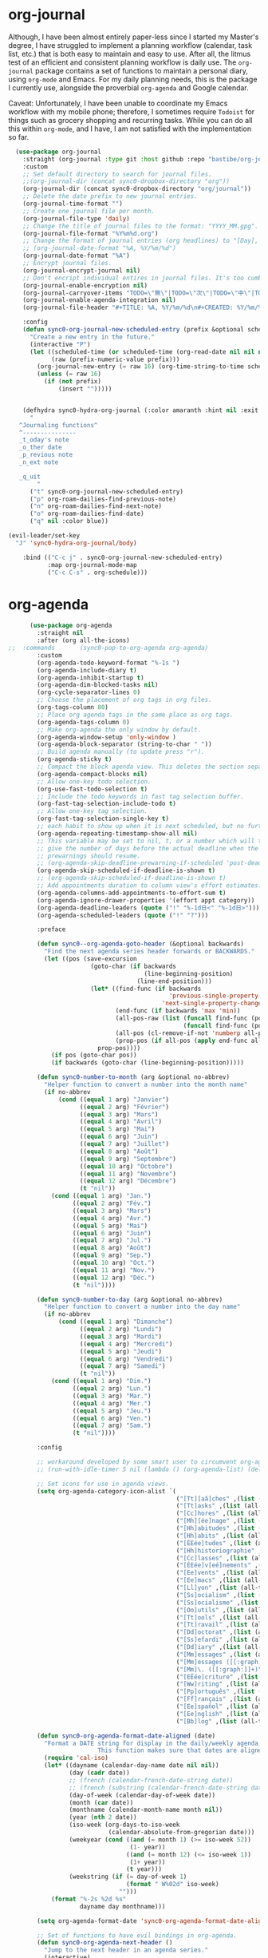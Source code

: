* org-journal
  Although, I have been almost entirely paper-less since I started my
  Master's degree, I have struggled to implement a planning workflow
  (calendar, task list, etc.) that is both easy to maintain and easy to
  use. After all, the litmus test of an efficient and consistent
  planning workflow is daily use. The ~org-journal~ package contains a set
  of functions to maintain a personal diary, using ~org-mode~ and Emacs.
  For my daily planning needs, this is the package I currently use,
  alongside the proverbial ~org-agenda~ and Google calendar.

  Caveat: Unfortunately, I have been unable to coordinate my Emacs
  workflow with my mobile phone; therefore, I sometimes require ~Todoist~
  for things such as grocery shopping and recurring tasks. While you can
  do all this within ~org-mode~, and I have, I am not satisfied with the
  implementation so far. 

  #+BEGIN_SRC emacs-lisp
  (use-package org-journal 
    :straight (org-journal :type git :host github :repo "bastibe/org-journal") 
    :custom
    ;; Set default directory to search for journal files. 
    ;;(org-journal-dir (concat sync0-dropbox-directory "org"))
    (org-journal-dir (concat sync0-dropbox-directory "org/journal"))
    ;; Delete the date prefix to new journal entries.
    (org-journal-time-format "")
    ;; Create one journal file per month. 
    (org-journal-file-type 'daily)
    ;; Change the title of journal files to the format: "YYYY_MM.gpg".
    (org-journal-file-format "%Y%m%d.org")
    ;; Change the format of journal entries (org headlines) to "[Day], DD/MM/YYYY".
    ;; (org-journal-date-format "%A, %Y/%m/%d")
    (org-journal-date-format "%A")
    ;; Encrypt journal files.
    (org-journal-encrypt-journal nil)
    ;; Don't encript individual entires in journal files. It's too cumbersome. 
    (org-journal-enable-encryption nil)
    (org-journal-carryover-items "TODO=\"無\"|TODO=\"次\"|TODO=\"中\"|TODO=\"待\"|TODO=\"阻\"")
    (org-journal-enable-agenda-integration nil)
    (org-journal-file-header "#+TITLE: %A, %Y/%m/%d\n#+CREATED: %Y/%m/%d\n#+DATE: %Y/%m/%d\n#+ROAM_TAGS: journal %Y %B\n\n")

    :config
    (defun sync0-org-journal-new-scheduled-entry (prefix &optional scheduled-time)
      "Create a new entry in the future."
      (interactive "P")
      (let ((scheduled-time (or scheduled-time (org-read-date nil nil nil "%Y-%m-%d %a")))
            (raw (prefix-numeric-value prefix)))
        (org-journal-new-entry (= raw 16) (org-time-string-to-time scheduled-time))
        (unless (= raw 16)
          (if (not prefix)
              (insert "")))))


    (defhydra sync0-hydra-org-journal (:color amaranth :hint nil :exit t)
      "
   ^Journaling functions^
   ^---------------
   _t_oday's note
   _o_ther date            
   _p_revious note
   _n_ext note
                                                                     
   _q_uit
        "
      ("t" sync0-org-journal-new-scheduled-entry)
      ("p" org-roam-dailies-find-previous-note)
      ("n" org-roam-dailies-find-next-note)
      ("o" org-roam-dailies-find-date)
      ("q" nil :color blue))

(evil-leader/set-key
  "J" 'sync0-hydra-org-journal/body)

    :bind (("C-c j" . sync0-org-journal-new-scheduled-entry)
           :map org-journal-mode-map
           ("C-c C-s" . org-schedule)))
  #+END_SRC 

* org-agenda
  #+BEGIN_SRC emacs-lisp
          (use-package org-agenda 
            :straight nil
            :after (org all-the-icons)
    ;;  :commands       (sync0-pop-to-org-agenda org-agenda)
            :custom
            (org-agenda-todo-keyword-format "%-1s ")
            (org-agenda-include-diary t)
            (org-agenda-inhibit-startup t)
            (org-agenda-dim-blocked-tasks nil)
            (org-cycle-separator-lines 0)
            ;; Choose the placement of org tags in org files.
            (org-tags-column 80)
            ;; Place org agenda tags in the same place as org tags.
            (org-agenda-tags-column 0)
            ;; Make org-agenda the only window by default.
            (org-agenda-window-setup 'only-window )
            (org-agenda-block-separator (string-to-char " "))
            ;; Build agenda manually (to update press "r").
            (org-agenda-sticky t)
            ;; Compact the block agenda view. This deletes the section separators.
            (org-agenda-compact-blocks nil)
            ;; Allow one-key todo selection.
            (org-use-fast-todo-selection t)
            ;; Include the todo keywords in fast tag selection buffer.
            (org-fast-tag-selection-include-todo t)
            ;; Allow one-key tag selection.
            (org-fast-tag-selection-single-key t)
            ;; each habit to show up when it is next scheduled, but no further repetitions
            (org-agenda-repeating-timestamp-show-all nil)
            ;; This variable may be set to nil, t, or a number which will then
            ;; give the number of days before the actual deadline when the
            ;; prewarnings should resume.
            ;; (org-agenda-skip-deadline-prewarning-if-scheduled 'post-deadline)
            (org-agenda-skip-scheduled-if-deadline-is-shown t)
            ;; (org-agenda-skip-scheduled-if-deadline-is-shown t)
            ;; Add appointments duration to column view's effort estimates.
            (org-agenda-columns-add-appointments-to-effort-sum t)
            (org-agenda-ignore-drawer-properties '(effort appt category))
            (org-agenda-deadline-leaders (quote ("!" "%-1d日<" "%-1d日>")))
            (org-agenda-scheduled-leaders (quote ("!" "?")))

            :preface

            (defun sync0--org-agenda-goto-header (&optional backwards)
              "Find the next agenda series header forwards or BACKWARDS."
              (let ((pos (save-excursion
                           (goto-char (if backwards
                                          (line-beginning-position)
                                        (line-end-position)))
                           (let* ((find-func (if backwards
                                                 'previous-single-property-change
                                               'next-single-property-change))
                                  (end-func (if backwards 'max 'min))
                                  (all-pos-raw (list (funcall find-func (point) 'org-agenda-structural-header)
                                                     (funcall find-func (point) 'org-agenda-date-header)))
                                  (all-pos (cl-remove-if-not 'numberp all-pos-raw))
                                  (prop-pos (if all-pos (apply end-func all-pos) nil)))
                             prop-pos))))
                (if pos (goto-char pos))
                (if backwards (goto-char (line-beginning-position)))))

            (defun sync0-number-to-month (arg &optional no-abbrev)
              "Helper function to convert a number into the month name"
              (if no-abbrev
                  (cond ((equal 1 arg) "Janvier")
                        ((equal 2 arg) "Février")
                        ((equal 3 arg) "Mars")
                        ((equal 4 arg) "Avril")
                        ((equal 5 arg) "Mai")
                        ((equal 6 arg) "Juin")
                        ((equal 7 arg) "Juillet")
                        ((equal 8 arg) "Août")
                        ((equal 9 arg) "Septembre")
                        ((equal 10 arg) "Octobre")
                        ((equal 11 arg) "Novembre")
                        ((equal 12 arg) "Décembre")
                        (t "nil"))
                (cond ((equal 1 arg) "Jan.")
                      ((equal 2 arg) "Fév.")
                      ((equal 3 arg) "Mars")
                      ((equal 4 arg) "Avr.")
                      ((equal 5 arg) "Mai")
                      ((equal 6 arg) "Juin")
                      ((equal 7 arg) "Jul.")
                      ((equal 8 arg) "Août")
                      ((equal 9 arg) "Sep.")
                      ((equal 10 arg) "Oct.")
                      ((equal 11 arg) "Nov.")
                      ((equal 12 arg) "Déc.")
                      (t "nil"))))

            (defun sync0-number-to-day (arg &optional no-abbrev)
              "Helper function to convert a number into the day name"
              (if no-abbrev
                  (cond ((equal 1 arg) "Dimanche")
                        ((equal 2 arg) "Lundi")
                        ((equal 3 arg) "Mardi")
                        ((equal 4 arg) "Mercredi")
                        ((equal 5 arg) "Jeudi")
                        ((equal 6 arg) "Vendredi")
                        ((equal 7 arg) "Samedi")
                        (t "nil"))
                (cond ((equal 1 arg) "Dim.")
                      ((equal 2 arg) "Lun.")
                      ((equal 3 arg) "Mar.")
                      ((equal 4 arg) "Mer.")
                      ((equal 5 arg) "Jeu.")
                      ((equal 6 arg) "Ven.")
                      ((equal 7 arg) "Sam.")
                      (t "nil"))))

            :config

            ;; workaround developed by some smart user to circumvent org-agenda's slow performance
            ;; (run-with-idle-timer 5 nil (lambda () (org-agenda-list) (delete-window)))

            ;; Set icons for use in agenda views. 
            (setq org-agenda-category-icon-alist `(
                                                   ("[Tt][aâ]ches" ,(list (all-the-icons-material "check_box" :height 1.2)) nil nil :ascent center)
                                                   ("[Tt]asks" ,(list (all-the-icons-material "check_box" :height 1.2)) nil nil :ascent center)
                                                   ("[Cc]hores" ,(list (all-the-icons-material "home" :height 1.2)) nil nil :ascent center)
                                                   ("[Mh][ée]nage" ,(list (all-the-icons-material "home" :height 1.2)) nil nil :ascent center)
                                                   ("[Hh]abitudes" ,(list (all-the-icons-material "date_range" :height 1.2)) nil nil :ascent center)
                                                   ("[Hh]abits" ,(list (all-the-icons-material "date_range" :height 1.2)) nil nil :ascent center)
                                                   ("[ÉEée]tudes" ,(list (all-the-icons-material "account_balance" :height 1.2)) nil nil :ascent center)
                                                   ("[Hh]historiographie" ,(list (all-the-icons-material "account_balance" :height 1.2)) nil nil :ascent center)
                                                   ("[Cc]lasses" ,(list (all-the-icons-material "account_balance" :height 1.2)) nil nil :ascent center)
                                                   ("[ÉEée]v[eé]nements" ,(list (all-the-icons-material "group" :height 1.2)) nil nil :ascent center)
                                                   ("[Ee]vents" ,(list (all-the-icons-material "group" :height 1.2)) nil nil :ascent center)
                                                   ("[Ee]macs" ,(list (all-the-icons-material "code" :height 1.2)) nil nil :ascent center)
                                                   ("[Ll]yon" ,(list (all-the-icons-material "pageview" :height 1.2)) nil nil :ascent center)
                                                   ("[Ss]ocialism" ,(list (all-the-icons-material "build" :height 1.2)) nil nil :ascent center)
                                                   ("[Ss]ocialisme" ,(list (all-the-icons-material "build" :height 1.2)) nil nil :ascent center)
                                                   ("[Oo]utils" ,(list (all-the-icons-material "find_in_page" :height 1.2)) nil nil :ascent center)
                                                   ("[Tt]ools" ,(list (all-the-icons-material "find_in_page" :height 1.2)) nil nil :ascent center)
                                                   ("[Tt]ravail" ,(list (all-the-icons-material "business_center" :height 1.2)) nil nil :ascent center)
                                                   ("[Dd]octorat" ,(list (all-the-icons-material "school" :height 1.2)) nil nil :ascent center)
                                                   ("[Ss]efardi" ,(list (all-the-icons-material "timeline" :height 1.2)) nil nil :ascent center)
                                                   ("[Dd]iary" ,(list (all-the-icons-material "today" :height 1.2)) nil nil :ascent center)
                                                   ("[Mm]essages" ,(list (all-the-icons-material "mail_outline" :height 1.2)) nil nil :ascent center)
                                                   ("[Mm]essages ([[:graph:]]+)" ,(list (all-the-icons-material "mail_outline" :height 1.2)) nil nil :ascent center)
                                                   ("[Mm]\. ([[:graph:]]+)" ,(list (all-the-icons-material "mail_outline" :height 1.2)) nil nil :ascent center)
                                                   ("[EÉée]criture" ,(list (all-the-icons-material "create" :height 1.2)) nil nil :ascent center)
                                                   ("[Ww]riting" ,(list (all-the-icons-material "create" :height 1.2)) nil nil :ascent center)
                                                   ("[Pp]ortuguês" ,(list (all-the-icons-material "translate" :height 1.2)) nil nil :ascent center)
                                                   ("[Ff]rançais" ,(list (all-the-icons-material "translate" :height 1.2)) nil nil :ascent center)
                                                   ("[Ee]spañol" ,(list (all-the-icons-material "translate" :height 1.2)) nil nil :ascent center)
                                                   ("[Ee]nglish" ,(list (all-the-icons-material "translate" :height 1.2)) nil nil :ascent center)
                                                   ("[Bb]log" ,(list (all-the-icons-material "speaker_notes" :height 1.2)) nil nil :ascent center)))

            (defun sync0-org-agenda-format-date-aligned (date)
              "Format a DATE string for display in the daily/weekly agenda, or timeline.
                             This function makes sure that dates are aligned for easy reading."
              (require 'cal-iso)
              (let* ((dayname (calendar-day-name date nil nil))
                     (day (cadr date))
                     ;; (french (calendar-french-date-string date))
                     ;; (french (substring (calendar-french-date-string date) 0 -6))
                     (day-of-week (calendar-day-of-week date))
                     (month (car date))
                     (monthname (calendar-month-name month nil))
                     (year (nth 2 date))
                     (iso-week (org-days-to-iso-week
                                (calendar-absolute-from-gregorian date)))
                     (weekyear (cond ((and (= month 1) (>= iso-week 52))
                                      (1- year))
                                     ((and (= month 12) (<= iso-week 1))
                                      (1+ year))
                                     (t year)))
                     (weekstring (if (= day-of-week 1)
                                     (format " W%02d" iso-week)
                                   "")))
                (format "%-2s %2d %s"
                        dayname day monthname)))

            (setq org-agenda-format-date 'sync0-org-agenda-format-date-aligned)

            ;; Set of functions to have evil bindings in org-agenda.
            (defun sync0-org-agenda-next-header ()
              "Jump to the next header in an agenda series."
              (interactive)
              (sync0--org-agenda-goto-header))

            (defun sync0-org-agenda-previous-header ()
              "Jump to the previous header in an agenda series."
              (interactive)
              (sync0--org-agenda-goto-header t))

            ;; Fast access agenda view.
            (defun sync0-pop-to-org-agenda (&optional split)
              "Visit the org agenda, in the current window or a SPLIT."
              (interactive "P")
              (org-agenda nil "h")
              (when (not split)
                (delete-other-windows)))

            (defun sync0-org-agenda-get-timestamp-time ()
              "Get timestamp from current org-agenda time"
              ;; Firs, determine whether the headline has both a schedule and
              ;; deadeline?
              ;; 
              ;; NOTE: The first part of the conditional (the "((and ...)"
              ;; part) has schedules take precedence over deadelines based on
              ;; the assumption that headlines are scheduled so as to be
              ;; accomplished before the deadline. Therefore, although
              ;; deadlines could occur before schedules, displaying this
              ;; information in the org-agenda would not offer any useful
              ;; information for planning purpose. In such cases, for real
              ;; tasks the headline would be eventually re-scheduled so as to
              ;; observe the rule that schedules take precedence over
              ;; deadlines. 
              ;;  
              ;;  When both a schedule and a deadline have been defined:
              (cond ((and (org-get-scheduled-time (point))
                          (org-get-deadline-time (point)))
                     (let* ((schedule (org-get-scheduled-time (point)))
                            (tomorrow-string  (shell-command-to-string "echo -n $(date -d tomorrow +'%Y-%m-%d')"))
                            (org-schedule-string  (format-time-string "%Y-%m-%d" schedule))
                            (month-start-name (capitalize (format-time-string "%b" schedule)))
                            (day-start (format-time-string "%d" schedule))
                            (day-start-name (capitalize (format-time-string "%a" schedule)))
                            (time-start-test (format-time-string "%H:%M" schedule))
                            (time-start (if (string= "00" (format-time-string "%M" schedule)) 
                                            (format-time-string "%Hh" schedule)
                                          (format-time-string "%H:%M" schedule)))
                            (deadline (org-get-deadline-time (point)))
                            (org-deadline-string (format-time-string "%Y-%m-%d" deadline))
                              (day-end-raw (format-time-string "%d" deadline))
                              (day-end (if (string-match "0\\([[:digit:]]$\\)" day-end-raw)
                                          (match-string 1 day-end-raw) day-end-raw))
                            ;; (day-end  (format-time-string "%d" deadline))
                            (day-end-name (capitalize (format-time-string "%a" deadline)))
                            (time-end-test (format-time-string "%H:%M" deadline))
                            (time-end (if (string= "00" (format-time-string "%M" deadline)) 
                                          (format-time-string "%Hh" deadline)
                                        (format-time-string "%H:%M" deadline))))
                       ;; Test whether the hour and minute "%H:%M" string is
                       ;; relevant and, thus, should be included in org-agenda
                       ;; views.
                       (cond ((and  (string= "00:00" time-start-test)
                                    (string= "00:00" time-end-test))
                              (if (or (string= tomorrow-string org-schedule-string)
                                      (string= tomorrow-string org-deadline-string))
                                  (concat "Demain" "-" day-end " " month-start-name)
                                (concat day-start-name " " day-start "-" day-end " " month-start-name)))
                             ((or (not (string= "00:00" time-start-test))
                                  (not (string= "00:00" time-end-test)))
                              (if (or (string= tomorrow-string org-schedule-string)
                                      (string= tomorrow-string org-deadline-string))
                                  (concat "Demain" "-" day-end " " month-start-name ", " time-start "-" time-end)
                                (concat day-start "-" day-end " " month-start-name ", " time-start "-" time-end))))))
                    ;; Second part, when either schedule or deadline have been
                    ;; defined:
                    ((or (org-get-scheduled-time (point))
                         (org-get-deadline-time (point)))
                     ;; Follow the convention that schedules take precedence
                     ;; over deadlines. If schedule has been defined:
                     (if (org-get-scheduled-time (point))
                         (let* ((schedule (org-get-scheduled-time (point)))
                                (tomorrow-string  (shell-command-to-string "echo -n $(date -d tomorrow +'%Y-%m-%d')"))
                                (org-schedule-string (format-time-string "%Y-%m-%d" schedule))
                                ;; Define the object "scheduled" containing the date
                                ;; information from which all the other variables wiil be
                                ;; defined.
                                (element (org-element-at-point))
                                (scheduled (org-element-property :scheduled element))
                                (year-start (org-element-property :year-start scheduled))
                                (year-start-string (number-to-string year-start))  
                                (year-end (org-element-property :year-end scheduled))
                                (year-end-string (if year-end (number-to-string year-end) year-start-string))
                                (month-start (org-element-property :month-start scheduled))
                                (month-start-string (number-to-string month-start))
                                (month-start-name (sync0-number-to-month month-start))
                                (month-start-name-full (sync0-number-to-month month-start t))
                                (month-end (org-element-property :month-end scheduled))
                                (month-end-string (if month-end (number-to-string month-end) "0"))
                                (month-end-name (sync0-number-to-month month-end))
                                (month-end-name-full (sync0-number-to-month month-end t))
                                (day-start  (org-element-property :day-start scheduled))
                                (day-start-string (number-to-string day-start)) 
                                ;; (day-start-string (if (<= day-start 9) 
                                ;;                       (concat "0" (number-to-string day-start))
                                ;;                               (number-to-string day-start)))
                                (day-start-name   (calendar-day-name (list month-start day-start year-start)))
                                (day-start-name-abbrev   (calendar-day-name (list month-start day-start year-start) t))
                                (day-end (org-element-property :day-end scheduled))
                                (day-end-string (when day-end (number-to-string day-end)))
                                (day-end-name  (calendar-day-name (list month-end day-end year-end)))
                                (day-end-name-abbrev  (calendar-day-name (list month-end day-end year-end) t))
                                (hour-start (org-element-property :hour-start scheduled))
                                (hour-start-string (if hour-start (number-to-string hour-start) "0"))
                                (hour-end (org-element-property :hour-end scheduled))
                                (hour-end-string (if hour-end (number-to-string hour-end) "0"))
                                (minute-start (org-element-property :minute-start scheduled))
                                (minute-start-string (if minute-start (number-to-string minute-start) "0"))
                                (minute-end (org-element-property :minute-end scheduled)) 
                                (minute-end-string (if minute-end (number-to-string minute-end) "0"))
                                (time-end-test (concat hour-end-string ":" minute-end-string))
                                (time-end (if (string= "0" minute-end-string) 
                                              (concat hour-end-string "h")
                                            (concat hour-end-string ":" minute-end-string)))
                                (time-start-test (concat hour-start-string ":" minute-start-string))
                                (time-start (if (string= "0" minute-start-string) 
                                                (if time-end (concat hour-start-string "")
                                                  (concat hour-start-string "h"))
                                              (concat hour-start-string ":" minute-start-string))))
                           ;; First, let's see what to do when the schedule is not on the same day 
                           (cond 
                            ((and (string= month-start-string month-end-string)
                                  (not (string= day-start-string day-end-string))
                                  (not (string= time-start-test "0:0"))
                                  (not (string= time-end-test "0:0")))
                             ;; same-month, different-day, time-start, time-end
                             (if (string= tomorrow-string org-schedule-string)
                                 (concat "Demain, " time-start "-" time-end)
                               (concat day-start-string "-" day-end-string " " month-start-name ", " time-start "-" time-end)))
                            ((and (string= month-start-string month-end-string)
                                  (not (string= day-start-string day-end-string))
                                  (not (string= time-start-test "0:0"))
                                  (string= time-end-test "0:0"))
                             (if (string= tomorrow-string org-schedule-string)
                                 (concat "Demain - " day-end-string ", " time-start "-" time-end)
                               ;; same-month, different-day, time-start
                               (concat day-start-string "-" day-end-string " " month-start-name ", " time-start "-" time-end)))
                            ((and (string= month-start-string month-end-string)
                                  (not (string= day-start-string day-end-string))
                                  (string= time-start-test "0:0")
                                  (string= time-end-test "0:0"))
                             ;; same-month, different-day
                             (if (string= tomorrow-string org-schedule-string)
                                 (concat "Demain - " day-end-string " " month-start-name-full)
                               (concat day-start-name-abbrev " " day-start-string "-" day-end-string " " month-start-name-full)))
                            ((and (string= month-start-string month-end-string)
                                  (string= day-start-string day-end-string)
                                  (not (string= time-start-test "0:0"))
                                  (not (string= time-end-test "0:0")))
                             (if (string= tomorrow-string org-schedule-string)
                                 (concat "Demain, " time-start "-" time-end)
                               ;; same-month, same-day, time-start, time-end 
                               (concat day-start-name-abbrev " " day-start-string " " month-start-name ", " time-start "-" time-end)))
                            ((and (string= month-start-string month-end-string)
                                  (string= day-start-string day-end-string)
                                  (not (string= time-start-test "0:0"))
                                  (string= time-end-test "0:0"))
                             (if (string= tomorrow-string org-schedule-string)
                                 (concat "Demain, " time-start)
                               ;; same-month, same-day, time-start
                               (concat day-start-name-abbrev " " day-start-string " " month-start-name ", " time-start)))
                            ((and (string= month-start-string month-end-string)
                                  (string= day-start-string day-end-string)
                                  (string= time-start-test "0:0")
                                  (string= time-end-test "0:0"))
                             (if (string= tomorrow-string org-schedule-string)
                                 (concat "Demain")
                               ;; same-month, same-day, same-year
                               (concat day-start-name-abbrev " " day-start-string " " month-start-name-full)))
                            ((and (not (string= month-start-string month-end-string))
                                  (not (string= day-start-string day-end-string))
                                  (not (string= time-start-test "0:0"))
                                  (not (string= time-end-test "0:0")))
                             (if (string= tomorrow-string org-schedule-string)
                                 (concat "Demain, " time-start " " day-end-string " " month-end-name ", " time-end)
                               ;; different-month, different-day, time-start, time-end
                               (concat day-start-string " " month-start-name ", " time-start " - " day-end-string " " month-end-name ", " time-end)))
                            ((and (not (string= month-start-string month-end-string))
                                  (not (string= day-start-string day-end-string))
                                  (not (string= time-start-test "0:0"))
                                  (string= time-end-test "0:0"))
                             (if (string= tomorrow-string org-schedule-string)
                                 (concat "Demain, " time-start " - " day-end-string " " month-end-name)
                               ;; different-month, different-day, time-start
                               (concat day-start-string " " month-start-name ", " time-start " " day-end-string " " month-end-name)))
                            ((and (not (string= month-start-string month-end-string))
                                  (not (string= day-start-string day-end-string))
                                  (string= time-start-test "0:0")
                                  (string= time-end-test "0:0"))
                             (if (string= tomorrow-string org-schedule-string)
                                 (concat "Demain"  " - " day-end-name-abbrev " " day-end-string " " month-end-name)
                               ;; different-month, different-day
                               (concat day-start-name-abbrev " " day-start-string " " month-start-name " - " day-end-name-abbrev " " day-end-string " " month-end-name)))))
                       ;; If deadline has been defined:
                       (let* ((deadline (org-get-deadline-time (point)))
                              (org-deadline-string  (format-time-string "%Y-%m-%d" deadline))
                              (tomorrow-string  (shell-command-to-string "echo -n $(date -d tomorrow +'%Y-%m-%d')"))
        ;; Eliminate the annoying zeroes at the beginning
                              (day-end-raw (format-time-string "%d" deadline))
                              (day-end (if (string-match "0\\([[:digit:]]$\\)" day-end-raw)
                                          (match-string 1 day-end-raw) day-end-raw))
                              (month-end-name-abbrev  (capitalize (format-time-string "%b" deadline)))
                              (month-end-name  (capitalize (format-time-string "%B" deadline)))
                              (day-end-name  (capitalize (format-time-string "%a" deadline)))
                              (time-end-test (format-time-string "%H:%M" deadline))
                              (time-end (if (string= "00" (format-time-string "%M" deadline)) 
                                            (format-time-string "%Hh" deadline)
                                          (format-time-string "%H:%M" deadline))))
                         (cond ((and (string= "00:00" time-end-test)
                                     (string= tomorrow-string org-deadline-string))
                                (concat "Demain")) 
                               ((and (not (string= "00:00" time-end-test))
                                     (string= tomorrow-string org-deadline-string))
                                (concat "Demain, " time-end)) 
                               ((and  (string= "00:00" time-end-test)
                                      (not (string= tomorrow-string org-deadline-string)))
                                (concat day-end-name " " day-end " " month-end-name)) 
                               ((and (not (string= "00:00" time-end-test))
                                     (not (string= tomorrow-string org-deadline-string)))
                                (concat day-end-name " " day-end " " month-end-name ", " time-end))))))
                    ;; If neither schedule nor deadline have been defined:
                    (t " ")))


            (defun sync0-org-agenda-get-project-timestamp-time-today ()
              "Get timestamp from current org-agenda time"
              ;; Check whether both schedule and deadline are defined.
              (cond ((and (org-get-scheduled-time (point))
                          (org-get-deadline-time (point)))
                     (let* ((schedule (org-get-scheduled-time (point)))
                            (month-start-name (capitalize (format-time-string "%b" schedule)))
                            (day-start (capitalize (format-time-string "%d" schedule)))
                            (day-start-name (capitalize (format-time-string "%a" schedule)))
                            (time-start-test (format-time-string "%H:%M" schedule))
                            (time-start (if (string= "00" (format-time-string "%M" schedule)) 
                                            (format-time-string "%Hh" schedule)
                                          (format-time-string "%H:%M" schedule)))
                            (deadline (org-get-deadline-time (point)))
                            (month-end-name (capitalize (format-time-string "%b" deadline)))
                            (day-end (capitalize (format-time-string "%d" deadline)))
                            (day-end-name (capitalize (format-time-string "%a" deadline)))
                            (time-end-test (format-time-string "%H:%M" deadline))
                            (time-end (if (string= "00" (format-time-string "%M" deadline)) 
                                          (format-time-string "%Hh" deadline)
                                        (format-time-string "%H:%M" deadline))))
                       ;; Stylize the date output
                       (cond ((and  (string= "00:00" time-start-test)
                                    (string= "00:00" time-end-test))
                              (if (equal month-start-name month-end-name)
                                  (concat day-start-name " " day-start "-" day-end " " month-start-name)
                                (concat day-start " " month-start-name " - " day-end " " month-end-name)))
                             ((or (not (string= "00:00" time-start-test))
                                  (not (string= "00:00" time-end-test)))
                              (if (equal month-start-name month-end-name)
                                  (concat day-start "-" day-end " " month-start-name ", " time-start "-" time-end)
                                (concat day-start " " month-start-name ", " time-start " " day-end " " month-end-name ", "time-end))))))
                    ;; If either schedule or deadline have been defined. 
                    ((or (org-get-scheduled-time (point))
                         (org-get-deadline-time (point)))
                     ;; If schedule has been defined.
                     (if (org-get-scheduled-time (point))
                         (let* ((element (org-element-at-point))
                                (scheduled (org-element-property :scheduled element))
                                ;; Get current year (from shell) and convert to number for conditional comparisons
                                (current-year (string-to-number (shell-command-to-string "echo -n $(date +'%Y')")))
                                (year-start (org-element-property :year-start scheduled))
                                (year-start-string (when year-start (number-to-string year-start)))
                                (year-end (org-element-property :year-end scheduled))
                                (year-end-string (if year-end (number-to-string year-end) year-start-string))
                                (month-start (org-element-property :month-start scheduled))
                                (month-start-string (if month-start (number-to-string month-start) "0"))
                                (month-start-name (sync0-number-to-month month-start))
                                (month-start-name-full (sync0-number-to-month month-start t))
                                (month-end (org-element-property :month-end scheduled))
                                (month-end-string (if month-end (number-to-string month-end) "0"))
                                (month-end-name (sync0-number-to-month month-end))
                                (month-end-name-full (sync0-number-to-month month-end t))
                                (day-start (org-element-property :day-start scheduled))
                                (day-start-string (when day-start (number-to-string day-start)))
                                (day-start-name   (calendar-day-name (list month-start day-start year-start)))
                                (day-start-name-abbrev   (calendar-day-name (list month-start day-start year-start) t))
                                (day-end (org-element-property :day-end scheduled))
                                (day-end-string (when day-end (number-to-string day-end)))
                                (day-end-name  (calendar-day-name (list month-end day-end year-end)))
                                (day-end-name-abbrev  (calendar-day-name (list month-end day-end year-end) t))
                                (hour-start (org-element-property :hour-start scheduled))
                                (hour-start-string (if hour-start (number-to-string hour-start) "0"))
                                (hour-end (org-element-property :hour-end scheduled))
                                (hour-end-string (if hour-end (number-to-string hour-end) "0"))
                                (minute-start (org-element-property :minute-start scheduled))
                                (minute-start-string (if minute-start (number-to-string minute-start) "0"))
                                (minute-end (org-element-property :minute-end scheduled)) 
                                (minute-end-string (if minute-end (number-to-string minute-end) "0"))
                                (time-end-test (concat hour-end-string ":" minute-end-string))
                                (time-end (if (string= "0" minute-end-string) 
                                              (concat hour-end-string "h")
                                            (concat hour-end-string ":" minute-end-string)))
                                (time-start-test (concat hour-start-string ":" minute-start-string))
                                (time-start (if (string= "0" minute-start-string) 
                                                (if time-end (concat hour-start-string "")
                                                  (concat hour-start-string "h"))
                                              (concat hour-start-string ":" minute-start-string))))

                           ;; First, let's see what to do when the schedule is not on the same day 
                           (cond 
                            ((and (= month-start month-end)
                                  (not (= day-start day-end))
                                  (not (string= time-start-test "0:0"))
                                  (not (string= time-end-test "0:0")))
                             ;; same-month, different-day, time-start, time-end
                             (concat day-start-string "-" day-end-string " " month-start-name ", " time-start "-" time-end))
                            ((and (= month-start month-end)
                                  (= current-year year-end)
                                  (not (= day-start day-end))
                                  (not (string= time-start-test "0:0"))
                                  (string= time-end-test "0:0"))
                             ;; same-month, different-day, time-start, same-year
                             (concat day-start-string "-" day-end-string " " month-start-name ", " time-start))
                            ((and (= month-start month-end)
                                  (not (= current-year year-end))
                                  (not (= day-start day-end))
                                  (not (string= time-start-test "0:0"))
                                  (string= time-end-test "0:0"))
                             ;; same-month, different-day, time-start, different-year
                             (concat day-start-string "-" day-end-string " " month-start-name ", " time-start year-end-string))
                            ((and (= month-start month-end)
                                  (not (= day-start day-end))
                                  (= current-year year-end)
                                  (string= time-start-test "0:0")
                                  (string= time-end-test "0:0"))
                             ;; same-month, different-day, same-year
                             (concat day-start-name-abbrev " " day-start-string "-" day-end-string " " month-start-name-full))
                            ((and (= month-start month-end)
                                  (not (= day-start day-end))
                                  (not (= current-year year-end))
                                  (string= time-start-test "0:0")
                                  (string= time-end-test "0:0"))
                             ;; same-month, different-day, different-year
                             (concat day-start-name-abbrev " " day-start-string "-" day-end-string " " month-start-name-full " " year-end-string))
                            ((and (= month-start month-end)
                                  (= day-start day-end)
                                  (not (string= time-start-test "0:0"))
                                  (not (string= time-end-test "0:0")))
                             ;; same-month, same-day, time-start, time-end 
                             (concat day-start-name-abbrev " " day-start-string " " month-start-name ", " time-start "-" time-end))
                            ((and (= month-start month-end)
                                  (= day-start day-end)
                                  (not (string= time-start-test "0:0"))
                                  (string= time-end-test "0:0"))
                             ;; same-month, same-day, time-start
                             (concat day-start-name-abbrev " " day-start-string " " month-start-name ", " time-start))
                            ((and (= month-start month-end)
                                  (= day-start day-end)
                                  (= current-year year-end)
                                  (string= time-start-test "0:0")
                                  (string= time-end-test "0:0"))
                             ;; same-month, same-day, same-year
                             (concat day-start-name-abbrev " " day-start-string " " month-start-name-full))
                            ((and (= month-start month-end)
                                  (= day-start day-end)
                                  (not (= current-year year-end))
                                  (string= time-start-test "0:0")
                                  (string= time-end-test "0:0"))
                             ;; same-month, same-day
                             (concat day-start-name-abbrev " " day-start-string " " month-start-name-full " " year-end-string))
                            ((and (not (= month-start month-end))
                                  (not (= day-start day-end))
                                  (not (string= time-start-test "0:0"))
                                  (not (string= time-end-test "0:0")))
                             ;; different-month, different-day, time-start, time-end
                             (concat day-start-string " " month-start-name ", " time-start " " day-end-string " " month-end-name ", " time-end))
                            ((and (not (= month-start month-end))
                                  (not (= day-start day-end))
                                  (not (string= time-start-test "0:0"))
                                  (string= time-end-test "0:0"))
                             ;; different-month, different-day, time-start
                             (concat day-start-string " " month-start-name ", " time-start " " day-end-string " " month-end-name))
                            ((and (not (= month-start month-end))
                                  (not (= day-start day-end))
                                  (string= time-start-test "0:0")
                                  (string= time-end-test "0:0"))
                             ;; different-month, different-day
                             (concat day-start-name-abbrev " " day-start-string " " month-start-name " - " day-end-name-abbrev " " day-end-string " " month-end-name))))

                       ;; If deadline has been defined
                       (let* ((deadline (org-get-deadline-time (point)))
                              (element (org-element-at-point))
                              (deadlined (org-element-property :deadline element))
                              (day-end (org-element-property :day-end deadlined))
                              (day-end-string (when day-end (number-to-string day-end)))
                              (month-end-name-abbrev  (capitalize (format-time-string "%b" deadline)))
                              (month-end-name  (capitalize (format-time-string "%B" deadline)))
                              (day-end-name  (capitalize (format-time-string "%a" deadline)))
                              (time-end-test (format-time-string "%H:%M" deadline))
                              (time-end (if (string= "00" (format-time-string "%M" deadline)) 
                                            (format-time-string "%Hh" deadline)
                                          (format-time-string "%H:%M" deadline))))
                         (if (string= "00:00" time-end-test)
                             (concat day-end-name " " day-end-string " " month-end-name) 
                           (concat day-end-name " " day-end-string " " month-end-name ", " time-end)))))
                    (t " ")))

            (defun sync0-org-agenda-get-project-timestamp-time ()
              "Get timestamp from current org-agenda time"
              (let* ((schedule (org-get-scheduled-time (point)))
                     (deadline (org-get-deadline-time (point)))
                     (schedule-date (when schedule (let ((time (capitalize (format-time-string "%a %d %b (%H:%M) %Y" schedule)))
                                                         (hour (format-time-string "%H:%M" schedule))
                                                         (time-no-hour (capitalize (format-time-string "%a %d %B %Y" schedule))))
                                                     (if (not (string= "00:00" hour)) time time-no-hour))))
                     ;; For the second block, I use "if" instead of "when" to print a
                     ;; blank when neither "schedules" nor "deadlines" are set.
                     (deadline-date (if deadline (let ((time (capitalize (format-time-string "%a %d %b (%H:%M) %Y" deadline)))
                                                       (hour (format-time-string "%H:%M" deadline))
                                                       (time-no-hour (capitalize (format-time-string "%a %d %B %Y" deadline))))
                                                   (if (not (string= "00:00" hour)) time time-no-hour)) "")))
                (if schedule (princ schedule-date) (princ deadline-date))))

            ;; This function was borrowed from Sacha Chua's configuration. 
            (defun sync0-org-agenda-new ()
              "Create a new note or task at the current agenda item. Creates it
                                                                     at
                                                                     the
                                                                     same
                                                                     level
                                                                     as
                                                                     the
                                                                     previous
                                                                     task,
                                                                     so
                                                                     it's
                                                                     better
                                                                     to
                                                                     use
                                                                     this
                                                                     with
                                                                     to-do
                                                                     items
                                                                     than
                                                                     with
                                                                     projects
                                                                     or
                                                                     headings."
              (interactive)
              (org-agenda-switch-to)
              (org-capture 0))

            ;; necessary function 1
            (defun sync0-org-skip-subtree-if-priority (priority)
              "Skip an agenda subtree if it has a priority of PRIORITY. PRIORITY may be one of the characters ?A, ?B, or ?C."
              (let ((subtree-end (save-excursion (org-end-of-subtree t)))
                    (pri-value (* 1000 (- org-lowest-priority priority)))
                    (pri-current (org-get-priority (thing-at-point 'line t))))
                (if (= pri-value pri-current)
                    subtree-end
                  nil)))

            ;; necessary function 2
            (defun sync0-org-skip-subtree-if-habit ()
              "Skip an agenda entry if it has a STYLE property equal to \"habit\"."
              (let ((subtree-end (save-excursion (org-end-of-subtree t))))
                (if (string= (org-entry-get nil "STYLE") "habit")
                    subtree-end
                  nil)))

            ;; org-agenda configuration
             (setq org-agenda-files (list "~/Dropbox/org/projects/todo/"))

             (let ((my-agenda-files (list "~/Dropbox/org/archived/etc/Gcal.org"
                                          "~/Dropbox/org/archived/etc/Events.org"
                                          "~/Dropbox/org/archived/etc/Classes.org"
                                          "~/Dropbox/org/projects/messages/messages.org"
                                          ;; "~/Dropbox/org/archived/etc/Habits.org"
                                           ;; "~/Dropbox/org/archived/etc/todo.org"
                                          "~/Dropbox/org/archived/etc/menage.org")))
             (setq org-agenda-files (append org-agenda-files my-agenda-files)))

        ;; This setup prevents slowing down agenda parsing. 
        ;; I create a variable to stand for the path of the journal file for the current month.  
        ;; Then, I have org-agenda parse only this path and not all the past journal files.
        ;; (setq sync0-journal-today-file 
        ;;       (concat sync0-dropbox-directory "org/journal/" (format-time-string "%Y%m%d") ".org"))

        ;; (add-to-list 'org-agenda-files sync0-journal-today-file)

            (setq org-agenda-custom-commands
                  '(("d" "Deux semaines"
                     ((tags-todo "today|urgent|PRIORITY=\"A\""
                                 ((org-agenda-overriding-header "Tâches prioritaires:")
                                  (org-agenda-skip-function '(or (org-agenda-skip-entry-if 'todo '("完" "取"))
                                                                 (org-agenda-skip-entry-if 'deadline 'scheduled)))
                                  (org-agenda-prefix-format " %-12t%-8s %-15c ")))
                      (agenda "" 
                              ((org-agenda-skip-function '(or (org-agenda-skip-entry-if 'todo '("完" "取" "阻"))
                                                              (sync0-org-skip-subtree-if-priority ?A)))
                               (org-agenda-span 'day)
                               (org-agenda-start-day "+0d")
                               ;; (org-agenda-prefix-format " %-12t%-12s %-15c %l ")
                               (org-deadline-warning-days 2)
                               (org-agenda-prefix-format " %-12t%-8s %-15c ")
                               ;; This format calls for two consecutive 12-character fields for time (%t)
                               ;; and scheduling information(%s). The reason for using fixed fields is to improve
                               ;; readability of the colums. Otherwise, apending an ~?~ character as in
                               ;; ~%?t~, only adds the field if the category exists. While this sound like
                               ;; a smart idea to save space, its very unreadable, so I advise against
                               ;; using it. This format is applied equally to the next two sections,
                               ;; precisely to avoid illegible output.
                               (org-agenda-start-on-weekday nil)))
                      (tags-todo "+this_week-urgent"
                                 ((org-agenda-overriding-header "Sept jours :")
                                  (org-agenda-skip-function '(or (org-agenda-skip-entry-if 'todo '("完" "取"))
                                                                 (org-agenda-skip-entry-if 'deadline 'scheduled)
                                                                 (sync0-org-skip-subtree-if-priority ?A)))
                                  (org-agenda-prefix-format " %-12t%-8s %-15c ")))
                      (agenda "" ((org-agenda-span 6)
                                  (org-agenda-start-day "+1d")
                                  (org-agenda-start-on-weekday nil)
                                  ;; (org-agenda-skip-function '(org-agenda-skip-entry-if 'scheduled))
                                  (org-agenda-prefix-format " %-12t%-8s %-15c ")))
                      (tags-todo "+next_week-urgent"
                                 ((org-agenda-overriding-header "Quatorze jours :")
                                  (org-agenda-skip-function '(or (org-agenda-skip-entry-if 'todo '("完" "取"))
                                                                 (org-agenda-skip-entry-if 'deadline 'scheduled)
                                                                 (sync0-org-skip-subtree-if-priority ?A)))
                                  (org-agenda-prefix-format " %-12t%-8s %-15c ")))
                      (agenda "" ((org-agenda-span 6)
                                  (org-agenda-start-day "+7d")
                                  (org-agenda-start-on-weekday nil)
                                  ;; (org-agenda-skip-function '(org-agenda-skip-entry-if 'scheduled))
                                  (org-agenda-prefix-format " %-12t%-8s %-15c "))))
                     ;; list options for block display
                     ((org-agenda-remove-tags t)
                      (org-agenda-view-columns-initially t)))

                    ("w" "Study Planner"
                     ((tags-todo "reviews-ignore"
                                 ((org-agenda-overriding-header "Revisions :")
                                  (org-agenda-skip-function '(and (org-agenda-skip-entry-if 'todo '("完" "取"))
                                                                  (org-agenda-skip-entry-if 'nottodo 'any)))
                                  (org-agenda-sorting-strategy '(timestamp-up category-keep tag-up todo-state-up))
                                  (org-agenda-prefix-format "  %-29(sync0-org-agenda-get-timestamp-time)  %-3i  %-20c  ")))
                      (tags-todo "readings-ignore"
                                 ((org-agenda-overriding-header "Lectures :")
                                  (org-agenda-skip-function '(and (org-agenda-skip-entry-if 'todo '("完" "取"))
                                                                  (org-agenda-skip-entry-if 'nottodo 'any)))
                                  (org-agenda-sorting-strategy '(timestamp-up category-keep tag-up todo-state-up))
                                  (org-agenda-prefix-format "  %-29(sync0-org-agenda-get-timestamp-time)  %-3i  %-20c  ")))
                      (tags-todo "projects-ignore"
                                 ((org-agenda-overriding-header "Projets :")
                                  (org-agenda-skip-function '(and (org-agenda-skip-entry-if 'todo '("完" "取"))
                                                                  (org-agenda-skip-entry-if 'nottodo 'any)))
                                  (org-agenda-sorting-strategy '(timestamp-up category-keep tag-up todo-state-up))
                                  (org-agenda-prefix-format "  %-29(sync0-org-agenda-get-timestamp-time)  %-3i  %-20c  ")))
                      (tags-todo "exam-ignore"
                                 ((org-agenda-overriding-header "Examens :")
                                  (org-agenda-skip-function '(and (org-agenda-skip-entry-if 'todo '("完" "取"))
                                                                  (org-agenda-skip-entry-if 'nottodo 'any)))
                                  (org-agenda-sorting-strategy '(timestamp-up category-keep tag-up todo-state-up))
                                  (org-agenda-prefix-format "  %-29(sync0-org-agenda-get-timestamp-time)  %-3i  %-20c  "))))
                     ;; list options for block display
                     ((org-agenda-remove-tags t)
                      (org-agenda-view-columns-initially t)))

                    ("h" "Agenda"
                     ((agenda "" 
                              ((org-agenda-overriding-header " Agenda \n")
                               (org-agenda-skip-function '(org-agenda-skip-entry-if 'todo '("完" "取" "阻")))
                               (org-agenda-span 'day)
                               (org-agenda-start-on-weekday nil)
                               ;; (org-agenda-skip-scheduled-delay-if-deadline t)
                                ;; (org-agenda-repeating-timestamp-show-all )
                               (org-agenda-start-day "+0d")
                               (org-deadline-warning-days 7)
                               ;; (org-agenda-current-time-string "⮜    ‧    ‧    maintenant")
                               (org-agenda-current-time-string " ")
                               (org-agenda-time-grid (quote ((daily today remove-match)
                                                             ;; the () means not to put those annoying time
                                                             ()
                                                             "     ⮜" "⎺⎺⎺⎺⎺⎺⎺⎺⎺⎺⎺⎺⎺⎺⎺⎺⎺⎺")))
                                                             ;; "     ⮜" ""
                                                            ;;  "     <" " "
                               (org-agenda-prefix-format "  %-22t  %-5s  %-3i  %-20c  ")))
                      (tags-todo "urgent|+PRIORITY=\"A\""
                                 ((org-agenda-overriding-header " Tâches prioritaires \n")
                                  (org-agenda-skip-function '(org-agenda-skip-entry-if 'todo '("完" "取" "阻")))
                                  ;; (org-agenda-skip-function '(or (org-agenda-skip-entry-if 'todo '("完" "取" "阻"))
                                  ;;                                (org-agenda-skip-entry-if 'scheduled 'deadline)))
                                  (org-agenda-sorting-strategy '(timestamp-up category-keep tag-up todo-state-up))
                                  (org-agenda-prefix-format "  %-29(sync0-org-agenda-get-timestamp-time)  %-3i  %-20c  ")))
                                  ;; (org-agenda-prefix-format "  %-22t  %-5s  %-3i %-20c  ")
                      (tags-todo "+this_week-urgent|DEADLINE>=\"<+2d>\"&DEADLINE<=\"<+7d>\"|SCHEDULED>=\"<+2d>\"&SCHEDULED<=\"<+7d>\""
                                 ((org-agenda-overriding-header " Prochains sept jours \n")
                                  (org-agenda-skip-function '(or (org-agenda-skip-entry-if 'todo '("完" "取"))
                                                                 (sync0-org-skip-subtree-if-priority ?A)))
                                  (org-agenda-sorting-strategy '(timestamp-up category-keep tag-up todo-state-up))
                                  (org-agenda-prefix-format "  %-29(sync0-org-agenda-get-timestamp-time)  %-3i  %-20c  ")))
                      (tags-todo "+next_week-urgent-this_week|DEADLINE>=\"<+8d>\"&DEADLINE<=\"<+14d>\"|SCHEDULED>=\"<+8d>\"&SCHEDULED<=\"<+14d>\""
                                 ((org-agenda-overriding-header " Prochains quatorze jours \n")
                                  (org-agenda-skip-function '(or (org-agenda-skip-entry-if 'todo '("完" "取"))
                                                                 (sync0-org-skip-subtree-if-priority ?A)))
                                  (org-agenda-sorting-strategy '(timestamp-up category-keep tag-up todo-state-up))
                                  (org-agenda-prefix-format "  %-29(sync0-org-agenda-get-timestamp-time)  %-3i  %-20c  ")))
                      (tags-todo "+this_month-urgent-this_week-next_week-ignore|DEADLINE>=\"<+15d>\"&DEADLINE<=\"<+29d>\"|SCHEDULED>=\"<+15d>\"&SCHEDULED<=\"<+29d>\""
                                 ((org-agenda-overriding-header " Prochains trente jours \n")
                                  (org-agenda-skip-function '(or (org-agenda-skip-entry-if 'todo '("完" "取"))
                                                                 (sync0-org-skip-subtree-if-priority ?A)))
                                  (org-agenda-sorting-strategy '(timestamp-up category-keep tag-up todo-state-up))
                                  (org-agenda-prefix-format "  %-29(sync0-org-agenda-get-timestamp-time)  %-3i  %-20c  ")))
                      (tags-todo "+research-projects-this_week-next_week-urgent-ignore-DEADLINE<=\"<+30d>\"-SCHEDULED<=\"<+30d>\""
                                 ((org-agenda-overriding-header " Recherche \n")
                                  (org-agenda-skip-function '(or (org-agenda-skip-entry-if 'todo '("完" "取" "阻" "待"))
                                                                 ;; (org-agenda-skip-entry-if 'scheduled 'deadline)
                                                                 (sync0-org-skip-subtree-if-priority ?A)))
                                  (org-agenda-sorting-strategy '(timestamp-up category-keep tag-up todo-state-up))
                                  (org-agenda-prefix-format "  %-29(sync0-org-agenda-get-project-timestamp-time-today)  %-3i  %-20c  ")))
                      (tags-todo "+projects-research-this_week-next_week-urgent-ignore-DEADLINE<=\"<+30d>\"-SCHEDULED<=\"<+30d>\""
                                 ((org-agenda-overriding-header " Projets \n")
                                  (org-agenda-skip-function '(or (org-agenda-skip-entry-if 'todo '("完" "取" "阻" "待"))
                                                                 ;; (org-agenda-skip-entry-if 'scheduled 'deadline)
                                                                 (sync0-org-skip-subtree-if-priority ?A)))
                                  (org-agenda-sorting-strategy '(timestamp-up category-keep tag-up todo-state-up))
                                  (org-agenda-prefix-format "  %-29(sync0-org-agenda-get-project-timestamp-time-today)  %-3i  %-20c  "))))

                     ;; list options for block display
                     ((org-agenda-remove-tags nil)))

                    ("p" "Research & Projets"
                     ;;tags-todo "+CATEGORY=\"Doctorat\""
                     ((tags-todo "+doctorat+todo|doctorat+readings|doctorat+stage"
                                 ((org-agenda-overriding-header " Doctorat \n")
                                  (org-agenda-skip-function '(or (org-agenda-skip-entry-if 'nottodo '("中" "見" "次" "無"))
                                                                 (sync0-org-skip-subtree-if-habit)))
                                  (org-agenda-sorting-strategy '(priority-up timestamp-up tag-up todo-state-up))
                                  (org-agenda-prefix-format "  %-29(sync0-org-agenda-get-project-timestamp-time)  %-3i  %-20T  ")))
                      ;; (tags-todo "+CATEGORY=\"Español\""
                      ;;            ((org-agenda-overriding-header " Español \n")
                      ;;             (org-agenda-skip-function '(or (org-agenda-skip-entry-if 'todo '("完" "取" "阻"))
                      ;;                                            (sync0-org-skip-subtree-if-habit)))
                      ;;             (org-agenda-sorting-strategy '(timestamp-up category-keep tag-up todo-state-up))
                      ;;             (org-agenda-prefix-format "  %-29(sync0-org-agenda-get-project-timestamp-time)  %-3i  %-20T  ")))
                      (tags-todo "+france+todo|france+readings"
                                 ((org-agenda-overriding-header " Séjour en France \n")
                                  (org-agenda-skip-function '(or (org-agenda-skip-entry-if 'todo '("完" "取" "阻"))
                                                                 (sync0-org-skip-subtree-if-habit)))
                                  (org-agenda-sorting-strategy '(timestamp-up category-keep tag-up todo-state-up))
                                  (org-agenda-prefix-format "  %-29(sync0-org-agenda-get-project-timestamp-time)  %-3i  %-20T  ")))
                      (tags-todo "+research_tools+todo|research_tools+readings"
                                 ((org-agenda-overriding-header " Outils de la recherche \n")
                                  (org-agenda-skip-function '(or (org-agenda-skip-entry-if 'nottodo '("中" "見" "次" "無"))
                                                                 (sync0-org-skip-subtree-if-habit)))
                                  (org-agenda-sorting-strategy '(timestamp-up category-keep tag-up todo-state-up))
                                  (org-agenda-prefix-format "  %-29(sync0-org-agenda-get-project-timestamp-time)  %-3i  %-20T  ")))
                      (tags-todo "+work+todo|work+readings"
                                 ((org-agenda-overriding-header " Travail \n")
                                  (org-agenda-skip-function '(or (org-agenda-skip-entry-if 'todo '("完" "取" "阻"))
                                                                 (sync0-org-skip-subtree-if-habit)))
                                  (org-agenda-sorting-strategy '(timestamp-up category-keep tag-up todo-state-up))
                                  (org-agenda-prefix-format "  %-29(sync0-org-agenda-get-project-timestamp-time)  %-3i  %-20T  ")))
                      (tags-todo "+portuguese+todo|portuguese+readings"
                                 ((org-agenda-overriding-header " Portugais \n")
                                  (org-agenda-skip-function '(or (org-agenda-skip-entry-if 'todo '("完" "取" "阻"))
                                                                 (sync0-org-skip-subtree-if-habit)))
                                  (org-agenda-sorting-strategy '(timestamp-up category-keep tag-up todo-state-up))
                                  (org-agenda-prefix-format "  %-29(sync0-org-agenda-get-project-timestamp-time)  %-3i  %-20T  ")))
                      (tags-todo "+french+todo|french+readings"
                                 ((org-agenda-overriding-header " Francais \n")
                                  (org-agenda-skip-function '(or (org-agenda-skip-entry-if 'todo '("完" "取" "阻"))
                                                                 (sync0-org-skip-subtree-if-habit)))
                                  (org-agenda-sorting-strategy '(timestamp-up category-keep tag-up todo-state-up))
                                  (org-agenda-prefix-format "  %-29(sync0-org-agenda-get-project-timestamp-time)  %-3i  %-20T  ")))
                      (tags-todo "+writings+todo|writings+readings"
                                 ((org-agenda-overriding-header " Écriture \n")
                                  (org-agenda-skip-function '(or (org-agenda-skip-entry-if 'nottodo '("中" "見" "次" "無"))
                                                                 (sync0-org-skip-subtree-if-habit)))
                                  (org-agenda-sorting-strategy '(timestamp-up category-keep tag-up todo-state-up))
                                  (org-agenda-prefix-format "  %-29(sync0-org-agenda-get-project-timestamp-time)  %-3i  %-20T  ")))
                      (tags-todo "+historiography+todo|historiography+readings"
                                 ((org-agenda-overriding-header " Historiographie \n")
                                  (org-agenda-skip-function '(or (org-agenda-skip-entry-if 'nottodo '("中" "見" "次" "無"))
                                                                 (sync0-org-skip-subtree-if-habit)))
                                  (org-agenda-sorting-strategy '(timestamp-up category-keep tag-up todo-state-up))
                                  (org-agenda-prefix-format "  %-29(sync0-org-agenda-get-project-timestamp-time)  %-3i  %-20T  ")))
                      (tags-todo "+blog+todo"
                                 ((org-agenda-overriding-header " Blog \n")
                                  (org-agenda-skip-function '(or (org-agenda-skip-entry-if 'nottodo '("中" "見" "次" "無"))
                                                                 (sync0-org-skip-subtree-if-habit)))
                                  (org-agenda-sorting-strategy '(timestamp-up category-keep tag-up todo-state-up))
                                  (org-agenda-prefix-format "  %-29(sync0-org-agenda-get-project-timestamp-time)  %-3i  %-20T  ")))
                      (tags-todo "+emacs+todo"
                                 ((org-agenda-overriding-header " Emacs \n")
                                  (org-agenda-skip-function '(or (org-agenda-skip-entry-if 'nottodo '("中" "見" "次" "無"))
                                                                 (sync0-org-skip-subtree-if-habit)))
                                  (org-agenda-sorting-strategy '(timestamp-up category-keep tag-up todo-state-up))
                                  (org-agenda-prefix-format "  %-29(sync0-org-agenda-get-project-timestamp-time)  %-3i  %-20T  ")))
                      ;; (tags-todo "+CATEGORY=\"Sefardi\""
                      ;;            ((org-agenda-overriding-header " Sefardi \n")
                      ;;             (org-agenda-skip-function '(or (org-agenda-skip-entry-if 'todo '("完" "取" "阻"))
                      ;;                                            ;; (sync0-org-skip-subtree-if-priority ?A)
                      ;;                                            (sync0-org-skip-subtree-if-habit)))
                      ;;             ;; (org-agenda-prefix-format " %-12t%-8s %-15c %l")
                      ;;             (org-agenda-sorting-strategy '(timestamp-up category-keep tag-up todo-state-up))
                      ;;             (org-agenda-prefix-format "  %-29(sync0-org-agenda-get-project-timestamp-time)  %-3i  %-20T  ")))
                      (tags-todo "+message"
                                 ((org-agenda-overriding-header " Messages \n")
                                 ;; (org-agenda-overriding-header "◈   Messages \n⎺⎺⎺⎺⎺⎺⎺⎺⎺⎺⎺⎺⎺⎺⎺⎺⎺⎺⎺⎺⎺⎺⎺⎺⎺⎺⎺")
                                  (org-agenda-skip-function '(or (org-agenda-skip-entry-if 'todo '("完" "取" "阻"))
                                                                 ;; (sync0-org-skip-subtree-if-priority ?A)
                                                                 (sync0-org-skip-subtree-if-habit)))
                                  ;; (org-agenda-prefix-format " %-12t%-8s %-15c %l")
                                  (org-agenda-sorting-strategy '(timestamp-up category-keep tag-up todo-state-up))
                                  (org-agenda-prefix-format "  %-29(sync0-org-agenda-get-project-timestamp-time)  %-3i  %-20T  "))))

                     ;; list options for block display
                     ((org-agenda-remove-tags nil)
                      (org-agenda-view-columns-initially nil)))
                    ;; End of custom
                    ))

            :bind 
            (([f6] . sync0-pop-to-org-agenda)
             :map org-agenda-mode-map
             ("S" . org-agenda-schedule)
             ("D" . org-agenda-deadline)
             ("j" . org-agenda-next-item)
             ("k" . org-agenda-previous-item)
             ("J" . sync0-org-agenda-next-header)
             ("K" . sync0-org-agenda-previous-header)
             ("N" . sync0-org-agenda-new)))
  #+END_SRC

* org-emms
#+BEGIN_SRC emacs-lisp
(use-package emms)

(use-package org-emms
:after emms
:commands (org-emms-insert-track
           org-emms-insert-track-position))
#+END_SRC 

* org-protocol
#+BEGIN_SRC emacs-lisp
(server-start)

(use-package org-protocol
:after org
:straight nil)
#+END_SRC 

* org-roam
  #+BEGIN_SRC emacs-lisp
        (use-package org-roam
          :after evil-leader
          :straight (org-roam :type git :host github :repo "org-roam/org-roam") 
          :hook (after-init . org-roam-mode)
          :custom
              (org-roam-directory "~/Dropbox/org/")
        ;; make org-roam buffer sticky
              (org-roam-buffer-no-delete-other-windows t)
              (org-roam-completion-system 'default)
              (org-roam-link-file-path-type 'absolute)
              (org-roam-dailies-directory "journal/")
              (org-roam-tag-sources '(prop all-directories))
              ;; (org-roam-tag-sources '(prop last-directory))
              (org-roam-completion-everywhere t)
              (org-roam-title-sources '(alias title))
              (org-roam-index-file "~/Dropbox/org/index.org")
              (org-roam-graph-exclude-matcher '("journal" "fiches" "etc" "trash" "todo" "inbox" "projects" "archived" "references" "drafts" "spontaneous"))

        :config
(defvar sync0-zettel-link-counter 0
  "The number of newly created zettels for this Emacs session.")

;;; Function to replace all org links with their description.
;;; Taken from https://dev.to/mostalive/how-to-replace-an-org-mode-link-by-its-description-c70
;;; This is useful when exporting my documents or
;;; when sending them somebody. 

 (defun sync0-org-replace-link-by-description ()
      "Remove the link part of an org-mode link at point and keep
    only the description"
      (interactive)
      (let ((elem (org-element-context)))
        (if (eq (car elem) 'link)
            (let* ((content-begin (org-element-property :contents-begin elem))
                   (content-end  (org-element-property :contents-end elem))
                   (link-begin (org-element-property :begin elem))
                   (link-end (org-element-property :end elem)))
              (if (and content-begin content-end)
                  (let ((content (buffer-substring-no-properties content-begin content-end)))
                    (delete-region link-begin (- link-end 1))
                    (insert content)))))))

 (defun sync0-org-replace-all-links-by-descriptions ()
      "Remove the link part of an org-mode link at point and keep
    only the description"
      (interactive)
(save-excursion
(goto-char (point-min))
 (replace-regexp  "\\[\\[file:[[:print:]]+\\.org.*\\]\\[\\([[:print:]]+\\)\\]\\]" "\\1")))
;; (replace-regexp  "\\[\\[.*\\]\\[\\(.*\\)\\]\\]" "\\2")))


        (setq org-roam-capture-templates '( 
         ("n" "Numéroté" plain (function org-roam--capture-get-point)
          "%?"
          :file-name "%<%Y%m%d%H%M%S>"
          :head "#+TITLE: ${slug}\n#+CREATED: %<%Y/%m/%d>\n#+DATE: %<%Y/%m/%d>\n#+ROAM_TAGS: permanent %<%Y>  %<%B>\n\nOrigin: %a\n"
          :unnarrowed t)))

      (setq org-roam-capture-ref-templates
              '(("r" "ref" plain (function org-roam-capture--get-point)
                 "%?"
                 :file-name "notes/references/%<%Y%m%d%H%M%S>"
                 :head "#+TITLE: \n#+ROAM_KEY: ${ref}\n#+CREATED: %<%Y/%m/%d>\n#+DATE: %<%Y/%m/%d>\n#+ROAM_TAGS: websites %<%Y>\n\n"
                 :unnarrowed t)))

        (setq org-roam-dailies-capture-templates
              '(("d" "default" entry
                 #'org-roam-capture--get-point
                 "* %?"
                 :file-name "journal/%<%Y%m%d>"
                 :head "#+TITLE: %<%A, %d %B %Y>\n#+CREATED: %<%Y/%m/%d>\n#+DATE: %<%Y/%m/%d>\n#+ROAM_TAGS: journal %<%Y> %<%B>\n\n")))

(require 'org-journal)
(require 'org-roam-protocol)                

(defun sync0-org-roam-insert ()
  (interactive)
  (with-current-buffer
      (find-file-noselect
       (concat sync0-zettelkasten-directory 
               (format-time-string "charts/productivity/%Y%m.org")))
               (goto-char (point-min))
    (let* ((date (format-time-string "%Y/%m/%d"))
           (entry (concat "\n| " date " | 0 | 1 |"))
           (second-blank
            (concat "^| "
                    date
                    " |[[:blank:]]+[[:digit:]]+ |\\([[:blank:]]*\\)|$"))
           (first-blank
            (concat "^| "
                    date                    
                    " |[[:blank:]]+|[[:blank:]]+\\([[:digit:]]+\\) |$"))
           (both-there
            (concat "^| "
                    date 
                    " |[[:blank:]]+[[:digit:]]+ |[[:blank:]]+\\([[:digit:]]+\\) |$")))
      (cond ((or
              (re-search-forward first-blank nil t 1)
              (re-search-forward both-there nil t 1))
             (let* ((old-value (string-to-number
                                (match-string-no-properties 1)))
                    (new-value (number-to-string
                                (1+ old-value))))
               (replace-match new-value nil nil nil 1)))
            ((re-search-forward second-blank nil t 1)
             (replace-match " 1 " nil nil nil 1))
            (t (progn 
                   (goto-char (point-max))
                   (insert entry))))))
  (org-roam-insert))


(defhydra sync0-hydra-org-roam-insert (:color blue :hint nil)
"
^Zettelkasten link insert functions^   
^--------------------
^Org-roam^          ^Org-mode^          ^Org-roam-bibtex^  ^Org-emms^
^----------------------------------------- 
_i_nsert roam link  insert org _l_ink   _c_itation link    _t_rack link
_r_oam buffer       _s_tore link        note _a_ctions     track _p_osition 
_b_uild cache       last stored lin_k_        
plot _g_raph

_q_uit
"
      ("i" sync0-org-roam-insert)
      ("r" org-roam)
      ("b" org-roam-db-build-cache)
      ("g" org-roam-graph)
      ("l" org-insert-link)
      ("s" org-store-link)
      ("k" org-insert-last-stored-link)
      ("t" org-emms-insert-track)
      ("p" org-emms-insert-track-position)
      ("c" orb-insert)
      ("a" orb-note-actions)
      ("q" nil :color blue))

    (evil-leader/set-key
      "F" 'org-roam-find-file
      "i" 'sync0-org-roam-insert
      "I" 'sync0-hydra-org-roam-insert/body))

#+END_SRC 

** company-org-roam
 #+BEGIN_SRC emacs-lisp
    (use-package company-org-roam :after company)
    #+END_SRC 

** 無 org-roam-bibtex
   #+BEGIN_SRC emacs-lisp
    (use-package org-roam-bibtex
      :straight (org-roam-bibtex :type git :host github :repo "org-roam/org-roam-bibtex") 
      :after (org-roam)
      :hook (org-roam-mode . org-roam-bibtex-mode)
      :custom
          ;; Use this to insert org-ref citations (cite:XXX199X)
          (orb-autokey-format "%a%y")
          (orb-process-file-keyword t)
          (orb-file-field-extensions '("pdf"))
          ;; Use this to insert citation keys
          (orb-insert-link-description 'citekey)
          (orb-insert-interface 'ivy-bibtex)
          (orb-note-actions-interface 'hydra)
      :config

    (setq orb-preformat-keywords
          '("citekey" "title" "subtitle" "booktitle" "booksubtitle" "journaltitle" "url" "author-or-editor" "keywords" "file"))

      (setq orb-templates
            '(("r" "ref" plain (function org-roam-capture--get-point)
             ""
               :file-name "~/Dropbox/org/notes/references/${citekey}"
               :head "#+TITLE: ${title}\n#+SUBTITLE: ${subtitle}\n#+AUTHOR: ${author-or-editor}\n#+JOURNAL_TITLE: ${journaltitle}\n#+BOOK_TITLE: ${booktitle}\n#+BOOK_SUBTITLE: ${booksubtitle}\n#+ROAM_KEY: cite:${citekey}\n#+CREATED: %<%Y/%m/%d>\n#+DATE: %<%Y/%m/%d>\n#+ROAM_TAGS: ${citekey} \"${author-or-editor}\"\n#+INTERLEAVE_PDF: ${file}"
               :unnarrowed t))))
#+END_SRC 

* org-pdftools 
  #+BEGIN_SRC emacs-lisp
     (use-package org-pdftools
     :disabled t
      :straight nil
      :config (org-pdftools-setup-link))
  #+END_SRC 

* org-crypt
  Allow encryption of org trees and sub trees. 

  #+BEGIN_SRC emacs-lisp
  (use-package org-crypt 
    :straight nil
    :after org
    :custom
    (org-crypt-key "carc.sync0@gmail.com")
    :config
    (org-crypt-use-before-save-magic))
  #+END_SRC 

* org-capture
#+BEGIN_SRC emacs-lisp
        (use-package org-capture 
          :straight nil
          :after (org evil-leader)
          :preface 
          (defun org-journal-find-location ()
            ;; Open today's journal, but specify a non-nil prefix argument in order to
            ;; inhibit inserting the heading; org-capture will insert the heading.
            (org-journal-new-entry t)
            ;; Position point on the journal's top-level heading so that org-capture
            ;; will add the new entry as a child entry.
            (goto-char (point-min)))

          :custom
          (org-default-notes-file "~/Dropbox/archived/etc/notes.org")

          :config 
          (evil-leader/set-key "c" 'org-capture)

          (add-hook 'org-capture-mode-hook 'evil-insert-state)

          ;; The following two functions are necessary to replicate the functionality of org-roam into org-capture.
          ;; https://emacs.stackexchange.com/questions/27620/orgmode-capturing-original-document-title
          (defun sync0-org-get-file-title-keyword (file)
            (let (title)
              (when file
                (with-current-buffer
                    (get-file-buffer file)
                  (pcase (org-collect-keywords '("TITLE"))
                    (`(("TITLE" . ,val))
                     (setq title (car val)))))
                title)))

          ;; Adapted from: 
          ;; https://kitchingroup.cheme.cmu.edu/blog/2013/05/05/Getting-keyword-options-in-org-files/
          (defun sync0-org-get-keyword (KEYWORD)
            "get the value from a line like
                                                this #+KEYWORD: value in a file."
            (let ((case-fold-search t)
                  (re (format "^#\\+%s:[ \t]+\\([^\t\n]+\\)" KEYWORD)))
              (when  (save-excursion
                       (or (re-search-forward re nil t)
                           (re-search-backward re nil t)))
                (match-string-no-properties 1))))

          (defun sync0-org-get-previous-heading-or-title (file)
            (let (title)
              (when file
                (with-current-buffer
                    (get-file-buffer file)
                  (if (re-search-backward "^\\*+[ \t]+" nil t)
                      (setq title (nth 4 (org-heading-components)))
                    (pcase (org-collect-keywords '("TITLE"))
                      (`(("TITLE" . ,val))
                       (setq title (car val))))))
                title)))

          (defun sync0-org-get-author-keyword (file)
            (let (author)
              (when file
                (with-current-buffer
                    (get-file-buffer file)
                  (pcase (org-collect-keywords '("AUTHOR"))
                    (`(("AUTHOR" . ,val))
                     (setq author (car val)))))
                author)))

        (defun sync0-org-get-abbreviated-path (file)
          (interactive)
          (let (path)
            (when file
              (with-current-buffer
                  (get-file-buffer file)
                (setq path (abbreviate-file-name file))) path)))


      (defun sync0-org-capture-zettel-path ()
        "Output the path where the new zettel will be created"
        (let* ((key (org-capture-get :key))
              (filename (if (or (equal key "r") 
                                 (equal key "w"))
                             sync0-reference-filename
                           (format-time-string "%Y%m%d%H%M%S")))
               (filter (concat sync0-zettelkasten-directory
                               (cond ((equal key "a")  "notes/annotations")
                                     ((or (equal key "r")  
                                          (equal key "w"))  "notes/references")
                                     ((equal key "f")  "fiches")
                                     ((equal key "p")  "projects")
                                     ((equal key "t") "projects/todo")
                                     (t ""))))
               (path (if  (or (equal key "p")
                              (equal key "f")
                              (equal key "z"))
                       (completing-read "Dossier de la fiche : "
                                        (cons filter 
                                              (f-directories filter
                                                             (lambda (k) (not (string-match-p "\\.+" k))) t)))
                         filter)))
  ;; Add this zettel to the productivy chart
  (with-current-buffer
      (find-file-noselect
       (concat sync0-zettelkasten-directory 
               (format-time-string "charts/productivity/%Y%m.org")))
                 (goto-char (point-min))
    (let* ((date (format-time-string "%Y/%m/%d"))
           (entry (concat "\n| " date " | 1 | 0 |"))
           (second-exist
            (concat "^| "
                    date                    
                    " |\\([[:blank:]]+\\)|[[:blank:]]+[[:digit:]]+ |$"))
           (previous-value
            (concat "^| " date " |[[:blank:]]+\\([[:digit:]]+\\) |[[:blank:]]+[[:digit:]]+ |$")))
      (cond ((re-search-forward previous-value nil t 1)
             (let* ((old-value (string-to-number
                                (match-string-no-properties 1)))
                    (new-value (number-to-string
                                (1+ old-value))))
               (replace-match new-value nil nil nil 1)))
            ((re-search-forward second-exist nil t 1)
             (replace-match " 1 " nil nil nil 1))
            (t (progn
                 (goto-char (point-max))
                 (insert entry)))))
;; second part
                 (goto-char (point-min))
                 (let* ((word
                        (cond ((or (equal key "r") 
                                   (equal key "w"))
                               "Références")
                              ((or (equal key "p") 
                                   (equal key "t"))
                               "Projets")
                              ((equal key "f") 
                               "Fiches")
                              ((equal key "a") 
                               "Annotations")
                              (t 
                               "Zettel")))
                       (regex (concat "^| " word " [[:blank:]]+|[[:blank:]]+\\([[:digit:]]+\\) |")))
  (if (re-search-forward regex nil t 1)
             (let* ((old-value (string-to-number
                                (match-string-no-properties 1)))
                    (new-value (number-to-string
                                (1+ old-value))))
               (replace-match new-value nil nil nil 1))
                 (goto-char (point-max))
  (insert (concat "| " word "   |        1 |       0 |")))))
  ;; output the file name and path
          (concat (format "%s/%s.org" path filename))))


      (defun sync0-org-capture-zettel-body ()
        (let* ((key (org-capture-get :key))
               (filter (concat sync0-zettelkasten-directory
                               (cond ((equal key "a")  "notes/annotations")
                                     ((or (equal key "r")  
                                          (equal key "w"))  "notes/references")
                                     ((equal key "f")  "fiches")
                                     ((equal key "p")  "projects")
                                     ((equal key "t") "projects/todo")
                                     (t ""))))
               (candidates  (if (equal key "z")
                                  (directory-files-recursively filter ".org$" nil (or (lambda (k) (string-match-p "permanent" k))
                                                                                                        (lambda (k) (string-match-p "inbox" k))
                                                                                                        (lambda (k) (string-match-p "notes/annotations" k))))
                                (f-files filter (lambda (k) (string-match-p ".org$" k)) t)))
               (title (completing-read "Titre de la fiche : "
                                         (mapcar  #'(lambda (x) (org-roam-db--get-title x)) candidates)
                                         nil nil nil nil nil t))
               (title-quotes (concat "\"" (downcase title) "\""))
               (alias (when (equal key "f")
                  (read-string "Alias : " nil nil nil t)))
               (alias-quotes (when alias (concat "\"" (downcase alias) "\"")))
               (subtitle (unless (equal key "f")
                  (read-string "Sous-titre : " nil nil nil t)))
               (buffer (buffer-file-name))     
               (project (when (or (equal key "p")
                                  (equal key "t"))
                          (read-string "Projet : " nil nil nil t)))
               (creation  (format-time-string "%Y/%m/%d")))
  ;; define string of zettel
          (concat
           "#+TITLE: " title "\n"
           (unless (or (null subtitle)
                       (equal subtitle ""))
             (concat "#+SUBTITLE: " subtitle "\n"))
           (unless (or (null alias)
                       (equal alias ""))
             (concat "#+ROAM_ALIAS: " "\"" alias "\"\n"))
           "#+CREATED: " creation "\n"
           "#+DATE: " creation "\n"
           (when (and (equal key "t")
                      (not (equal project "")))
             (concat "#+CATEGORY: " (upcase project)))
  ;; add roam tags according to zettel type
           "#+ROAM_TAGS: "
           (cond ((equal key "a")
               (concat sync0-zettelkasten-annotations-key " " sync0-current-month-downcase
                       (format-time-string " %Y\n")))
              ((or (equal key "p")
                  (equal key "t"))
               (concat project " " sync0-current-month-downcase
                       (format-time-string " %Y\n")))
              ((equal key "f")
               (concat (if (equal alias "") title-quotes alias-quotes) " "  sync0-current-month-downcase
                       (format-time-string " %Y\n")))
             (t (concat sync0-current-month-downcase
                     (format-time-string " %Y\n"))))
           (when (equal key "t")
             (concat "#+FILETAGS: :projects:todo:" project ":\n"))
           "\n"
           "Origin: [[file:" (sync0-org-get-abbreviated-path buffer)
           "]["
           (sync0-org-get-file-title-keyword buffer)
           "]]\n\n"
           (when (equal key "a")
             (concat "Dans la page X de [[file:"
             (sync0-org-get-abbreviated-path buffer)
           "]["
           (sync0-org-get-previous-heading-or-title buffer)
           "]] "
           (sync0-org-get-author-keyword buffer)
           " ")))))

        (defun sync0-org-capture-reference ()
          (let* ((type (if (equal (org-capture-get :key) "w")
                           "online"
                         (completing-read "BibLaTex entry type: " sync0-biblatex-entry-types)))
                 ;; (biblatex-entries (cdr (assoc type sync0-capture-biblatex-fields-two)))
                 (filename 
                  (completing-read "Citation key: " (mapcar #'(lambda (x) (cdr (assoc "=key=" x)))
                                                             (bibtex-completion-candidates))))
                 ;; (filename 
                 ;;  (completing-read "Citation key: "
                 ;;                            (let ((roam-bibtex-tags
                 ;;                                   (cl-delete-if (lambda (k) (or (string-match-p "[[:blank:]]" k)
                 ;;                                                                 (string-match-p "^[A-z-_]+$" k))) 
                 ;;                                                 (org-roam-db--get-tags)))
                 ;;                                  (bibliography-bibtex-tags
                 ;;                                   (mapcar #'(lambda (x) (cdr (assoc "=key=" x)))
                 ;;                                             (bibtex-completion-candidates))))
                 ;;                              (delete-dups (append roam-bibtex-tags bibliography-bibtex-tags)))))
                 (creation (format-time-string "%Y/%m/%d")) 
               (date 
                (if (or (string-match "^[A-z-_]+[0-9-]\\{4,10\\}_\\([0-9-]\\{4,10\\}\\)[a-z]?[0-9_]*" filename)
                          (string-match "^[A-z-_]+\\([0-9-]\\{4,10\\}\\)[a-z]?[0-9_]*" filename))
                  (substring filename (match-beginning 1) (match-end 1))
  (read-string "Date : ")))
               (origdate 
                (when (string-match "^[A-z-_]+\\([0-9-]\\{4,10\\}\\)_[0-9-]\\{4,10\\}[a-z]?[0-9_]*" filename)
                  (substring filename (match-beginning 1) (match-end 1))))
  (file-date (if (null origdate)
  date
  (concat "(" origdate ")" date)))
                 (author (if (equal type "collection")
                             (completing-read "Editeur : "
                                              (delete-dups (mapcar #'(lambda (x) (cdr (assoc "editor" x)))
                                                                     (bibtex-completion-candidates))))
                           (completing-read "Auteur : "
                                            (delete-dups (mapcar #'(lambda (x) (cdr (assoc "author" x)))
                                                                   (bibtex-completion-candidates))))))
                 (author-fixed (cond ((string-match " and " author)
                                      ;; create a list with parts 
                                      (let* ((author-list  (split-string author " and "))
                                             (names (let (x)
                                                      (dolist  (element author-list x)
                                                        (setq x (concat x
                                                                        (progn
                                                                          (string-match ", \\([[:graph:]]+\\)$"   element)
                                                                          (match-string 1 element))
                                                                        " "
                                                                        (progn
                                                                          (string-match "\\([[:graph:]]+\\),"   element)
                                                                          (match-string 1 element))
                                                                        ", "))))))
                                        (substring names 0 -2)))
                                     ((string-match "^{" author)
                                      (string-match "{\\([[:print:]]+\\)}" author)
                                      (match-string 1 author))
                                     (t (let* ((author-list (split-string author ", "))
                                               (last-name (nth 0 author-list))
                                               (first-name (nth 1 author-list)))
                                          (concat first-name " " last-name)))))
                 (author-quotes (concat "\"" (downcase author-fixed) "\""))
                 (lastname (cond ((string-match " and " author)
                                  ;; create a list with parts 
                                  (let* ((author-list  (split-string author " and "))
                                         (last-names (let (x)
                                                       (dolist  (element author-list x)
                                                         (setq x (concat x
                                                                         (progn
                                                                           (string-match "\\([[:graph:]]+\\),"   element)
                                                                           (match-string 1 element))
                                                                         ", "))))))
                                    (substring last-names 0 -2)))
                                 ((string-match "^{" author)
                                  (string-match "{\\([[:print:]]+\\)}" author)
                                  (match-string 1 author))
                                 (t (nth 0 (split-string author ", ")))))
                 (language (completing-read "Langage : " sync0-biblatex-languages))
                 (journal (when (equal type "article")
                                          (completing-read "Journal title : "
                                                   (delete-dups (mapcar #'(lambda (x) (cdr (assoc "journaltitle" x)))
                                                                  (bibtex-completion-candidates))))))
                 (volume (when (equal type "article") (read-string "Tome du journal : ")))
                 (number (when (equal type "article") (read-string "Numero du journal : ")))
                 (publisher (when (or (equal type "book")
                                      (equal type "collection"))
                              (completing-read "Maison d'edition : "
                                               (delete-dups (mapcar #'(lambda (x) (cdr (assoc "publisher" x)))
                                                                      (bibtex-completion-candidates))))))
                 (location (when (equal type "book")
                                       (completing-read "Location : "
                                             (delete-dups (mapcar #'(lambda (x) (cdr (assoc "location" x)))
                                                                    (bibtex-completion-candidates))))))
                 (pages (when (or (equal type "article")
                                  (equal type "incollection")
                                  (equal type "inbook"))
                          (read-string "Pages (ex. : 90-180) : ")))
                 (crossref (when (or (equal type "incollection")
                                     (equal type "inbook"))
                             (completing-read "Citation key: "
                                              (mapcar #'(lambda (x) (cdr (assoc "=key=" x)))
                                                        (bibtex-completion-candidates)))))
                 (booktitle (when (or (equal type "incollection")
                                      (equal type "inbook"))
                              (completing-read "Booktitle : "
                                               (delete-dups (mapcar #'(lambda (x) (cdr (assoc "booktitle" x)))
                                                                      (bibtex-completion-candidates))))))
                 (booksubtitle (when (or (equal type "incollection")
                                      (equal type "inbook"))
                                (read-string "Book subtitle  : ")))
                 (addendum (when (equal type "unpublished") (read-string "Addendum (ex. Box, Folder, etc.) : ")))
                 (url (when (equal type "online") (read-string "Url : " nil nil nil t)))
                 (urldate (when (equal type "online") (format-time-string "%Y-%m-%d")))
                 (title (read-string "Titre : " nil nil nil t))
                 (subtitle (read-string "Sous-titre : " nil nil nil t))
                 (file-title (if (equal subtitle "") title (concat title "_" subtitle)))
                 (file (concat "/home/sync0/Documents/pdfs/" lastname "_" file-date "_" file-title ".pdf"))
                 (buffer (buffer-file-name))     
    ;; define list of conses whose first element is a biblatex category and
    ;; the second element is its value, as a string, when previously defined
    ;; by this fucntion
                 (fields (list
                          (list "title" title)
                          (unless (equal subtitle "")
                          (list "subtitle" subtitle))
                          (list "origdate" origdate)
                          (list "date" date)
                          (if (equal type "collection")
                              (list "editor" author)
                            (list "author" author))
                          (list "journal" journal)
                          (if (or (equal type "book")
                                  (equal type "collection"))
                          (list "booktitle" title)
                          (list "booktitle" booktitle))
                          (if (or (equal type "book")
                                  (equal type "collection"))
                          (list "booksubtitle" subtitle)
                          (list "booksubtitle" booksubtitle))
                          (list "crossref" crossref)
                          (list "volume" volume)
                          (list "number" number)
                          (list "publisher" publisher)
                          (list "location" location)
                          (list "pages" pages)
                          (list "addendum" addendum)
                          (list "url" url)
                          (list "urldate" urldate)
                          (list "language" language)
                          (list "langid" language)
                          (list "file" file)))
    ;; define the biblatex entries
                 (entries
                  (let (x)
                    (dolist (element fields x) 
                      (unless (null (cadr element))
                      ;; (when (stringp (second element)))
                        (setq x (concat x (car element) " = {" (cadr element) "},\n"))))))
    ;; select target bibliography file (.bib)
                 (bib-file (completing-read "Fichier BibLaTeX : "
                                (f-files "~/Dropbox/bibliographies" (lambda (k) (string-match-p ".bib" k)))))
    ;; create string of new biblatex entry
                 (biblatex-entry (concat "\n@" type "{" filename "," "\n" entries "\n}\n")))
    ;; add biblatex entry to target bibliography file
            (append-to-file biblatex-entry nil bib-file)
            (setq  sync0-reference-filename filename)
    ;; define the body of the reference zettel
          (concat
           "#+TITLE: " title "\n"
           (unless (equal subtitle "") (concat "#+SUBTITLE: " subtitle "\n"))
           "#+AUTHOR: " author-fixed "\n"
           (when (equal type "article") (concat "#+JOURNAL_TITLE: " journal "\n"))
           "#+ROAM_KEY: cite:" filename "\n"
           (when (equal type "online") (concat "#+ROAM_KEY: " url "\n"))
           "#+CREATED: " creation "\n"
           "#+DATE: " creation "\n"
           "#+ROAM_TAGS: " filename " " author-quotes " " type 
           (format-time-string " %Y") "\n"
           "#+INTERLEAVE_PDF: " file "\n" 
           "Origin: [[file:"
           (sync0-org-get-abbreviated-path buffer)
           "]["
           (sync0-org-get-file-title-keyword buffer)
           "]]\n\n")))
           ;; (when (equal type "online") "%:initial%?")

          (defun sync0-org-references-fetch-title-and-subtitle ()
            (if (equal sync0-reference-subtitle "")
                (format "%s" sync0-reference-title) 
              (format "%s_%s" sync0-reference-title sync0-reference-subtitle))) 

          ;; Taken from https://github.com/abo-abo/hydra/wiki/mu4e
          (defun sync0-org-capture-mu4e ()
            (interactive)
            "Capture a TODO item via email."
            (org-capture nil "o"))

          (setq org-capture-templates 
                '(("j" "Journal" entry (function org-journal-find-location)
                   "* %(format-time-string org-journal-time-format)\n\n%?"
                   ;; "* %(format-time-string org-journal-time-format)\n\n%?"
                   :jump-to-captured t :immediate-finish t)
                  ("f" "Fiche" plain 
                   (file sync0-org-capture-zettel-path)
                   (function sync0-org-capture-zettel-body)
                   :unnarrowed t)
                  ("p" "Note de projet" plain 
                   (file sync0-org-capture-zettel-path)
                   (function sync0-org-capture-zettel-body)
                   :unnarrowed t)
                  ("t" "Liste de tâches" plain
                   (file sync0-org-capture-zettel-path)
                   (function sync0-org-capture-zettel-body)
                   :unnarrowed t)
                  ("a" "Annotation" plain 
                   (file sync0-org-capture-zettel-path)
                   (function sync0-org-capture-zettel-body)
                   :unnarrowed t)
                  ("r" "Référence" plain 
                   (file sync0-org-capture-zettel-path)
                   (function sync0-org-capture-reference)
                   :unnarrowed t)
                  ("w" "Référence web" plain 
                   (file sync0-org-capture-zettel-path)
                   (function sync0-org-capture-reference)
                   :unnarrowed t)
                  ("z" "Zettel" plain 
                   (file sync0-org-capture-zettel-path)
                   (function sync0-org-capture-zettel-body)
                   :unnarrowed t)
                  ;;    ("c" "Correspondant (messages)" plain 
                  ;; (file sync0-org-capture-message-name)
                  ;;   "%(format \"#+TITLE: Messages pour %s\n#+CREATED: %s\n#+DATE: \n#+ROAM_TAGS: fiches %s\" sync0-zettel-title-upcase sync0-zettel-time-ordered sync0-zettel-title)\n\nOrigin: [[file:%(sync0-org-get-abbreviated-path (org-capture-get :original-file))][%(sync0-org-get-file-title-keyword (org-capture-get :original-file))]]\n\n"
                  ;;   :unnarrowed t :jump-to-captured t)
                  ("m" "Email" entry 
                   (file+headline "~/Dropbox/org/projects/messages.org" "À répondre")
                   ;; "** 無 %^{Description}\n%A\n%?\n"
                   "** 無 %?\nSCHEDULED: %(org-insert-time-stamp (org-read-date nil t \"+0d\"))\n%A\n" :jump-to-captured t :prepend t)))

          :bind 
          (("\C-c c" . org-capture)))
#+END_SRC 
* org-protocol-capture-html
  #+BEGIN_SRC emacs-lisp
    (use-package org-protocol-capture-html
      :straight (org-protocol-capture-html :type git :host github :repo "alphapapa/org-protocol-capture-html") 
      :after (org-protocol s))
  #+END_SRC 
* org-habits
  This package is included in ~org-mode~; it simply allows the creation of
  recurring tasks for use in ~org-agenda~. Although this introduces some
  interesting functionality for tracking your habits, I found that I
  didn't  use it consistently. I keep the configuration just in case I
  change my mind someday.

  Beware! There is a strange inconsistency when habits are enabled. See [[https://emacs.stackexchange.com/questions/26291/not-allowed-in-tags-type-agenda-using-custom-agenda]]

  #+BEGIN_SRC emacs-lisp
  (use-package org-habit 
    :straight nil
    :after (org org-agenda)
    ;; :commands org-bullets-mode
    :config
    (setq org-habit-graph-column 80
          org-habit-show-habits-only-for-today nil))
  #+END_SRC 

  This allow to hide certain tags in the agenda display, but include them in
  the processing of agenda commands
  #+BEGIN_SRC emacs-lisp
  (setq
  org-agenda-hide-tags-regexp "contacts\\|projects\\|research\\|urgent\\|important\\|short_term\\|long_term\\|no_export\\|this_month\\|this_week\\|next_week\\|next_moth\\|Métier")
  #+END_SRC 
  
* org-clock
  #+BEGIN_SRC emacs-lisp
    (use-package org-clock 
        :straight nil
        :after org
        :custom
        ;; Set default column view headings: Task Priority Effort Clock_Summary
        (org-columns-default-format "%1PRIORITY %2TODO %DEADLINE %60ITEM(Task) %5EFFORT(Effort){:} %5CLOCKSUM")
        (org-agenda-clockreport-parameter-plist
         '(:link t :maxlevel 6 :fileskip0 t :compact t :narrow 60 :score 0))
        ;; Agenda clock report parameters
        ;; global Effort estimate values
        ;;        1    2    3    4    5    6    7    8    9    0
        ;; These are the hotkeys ^
        (org-global-properties  '(("Effort_ALL" . "1:00 2:00 4:00 5:00 8:00 10:00 12:00 15:00 20:00 24:00")))
        ;; If idle for more than 15 minutes, resolve the things by asking what to do
        ;; with the clock time
        (org-clock-idle-time 5)
        ;; Show lot of clocking history so it's easy to pick items off the `C-c I` list
        (org-clock-history-length 23)
        ;; Save the running clock and all clock history when exiting Emacs, load it on startup
        (org-clock-persist 'history)
        ;; org-clock-persist t
        ;; Resume clocking task on clock-in if the clock is open
        (org-clock-in-resume t)
        ;; Do not prompt to resume an active clock, just resume it
        (org-clock-persist-query-resume nil)
        ;; Change tasks to whatever when clocking in
        (org-clock-in-switch-to-state "中")
        ;; Save clock data and state changes and notes in the LOGBOOK drawer
        (org-clock-into-drawer t)
        ;; Sometimes I change tasks I'm clocking quickly - this removes clocked tasks
        ;; with 0:00 duration
        (org-clock-out-remove-zero-time-clocks t)
        ;; Clock out when moving task to a done state
        (org-clock-out-when-done t)
        ;; Enable auto clock resolution for finding open clocks
        (org-clock-auto-clock-resolution (quote when-no-clock-is-running))
        ;; Include current clocking task in clock reports
        (org-clock-report-include-clocking-task t)
        ;; use pretty things for the clocktable
        (org-pretty-entities t)
        (org-clock-string-limit 8)

        :config
          ;; Avoid annoying space in mode line when no clock is defined.
          (add-hook 'org-clock-out-hook
                    '(lambda ()
                       (setq org-mode-line-string nil)))

        (defun sync0-org-clock-in ()
          (interactive)
          (org-clock-in '(4)))

        ;; This function was taken from Sacha Chua's configuration.
        ;; Display words typed and minutes spent in an org subtree.
        (defun sync0-org-entry-word-count ()
          (interactive)
          (save-restriction
            (save-excursion
              (org-narrow-to-subtree)
              (goto-char (point-min))
              (let* ((words (count-words-region (point-min) (point-max)))
                     (minutes (org-clock-sum-current-item))
                     (wpm (/ words minutes)))
                (message "WPM: %d (words: %d, minutes: %d)" wpm words minutes)
                (kill-new (number-to-string wpm))))))

        ;; Resume clocking task when emacs is restarted
        (org-clock-persistence-insinuate)

     (defhydra sync0-hydra-org-clock (:color blue :hint nil)
"
^Clock functions^   
^--------------------
^In/out^    ^Edit^    ^Summary (_?_)
^----------------------------------------- 
_i_n        _e_dit    _g_oto entry 
_c_ontinue  _Q_uit    _d_isplay 
_o_ut       ^ ^       _r_eport 
            ^ ^       _w_ord count

_q_uit
"
       ("i" sync0-org-clock-in)
       ("c" org-clock-in-last)
       ("o" org-clock-out)
       ("e" org-clock-modify-effort-estimate)
       ("Q" org-clock-cancel)
       ("g" org-clock-goto)
       ("d" org-clock-display)
       ("r" org-clock-report)
       ("w" sync0-org-entry-word-count)
       ("?" (org-info "Clocking commands"))
       ("q" nil :color blue))

    (evil-leader/set-key
      "t" 'sync0-hydra-org-clock/body))
  #+END_SRC 

* ox-latex
  Even though, by default, Emacs Org mode has the export keyword
  ~LATEX_COMPILER:~ to choose among the different engines (pdflatex, xelatex, or
  lualatex), I had to tweek the settings to run LaTeX through ~latexmk~ for
  biber to work properly with BibLaTeX. In layman English, the following
  configuration is necessary for automatic bibliography management to work
  properly when exporting org documents to LaTeX.

  BTW, you can assign "pdf" in above variables if you prefer PDF format
  for page breaks add this to org files
  # #+ODT: <text:p text:style-name="PageBreak"/>

  #+BEGIN_SRC emacs-lisp
  (use-package ox-latex 
    :straight nil
    :after org
    :custom
    ;; Set latex compiler for org export. 
    (org-latex-compiler "lualatex")
    ;; Set latex bibtex compiler for org export. 
    (org-latex-bibtex-compiler "lualatex")
    ;; Export references (to tables, graphics, etc.) properly, evaluating the +NAME property. 
    (org-latex-prefer-user-labels t)
    ;; (org-latex-pdf-process (list "latexmk -lualatex -bibtex -f %f"))
    ;; export process is sent to the background
    (org-latex-listings 'minted)
    ;; set word wrap for code blocks
    (org-latex-minted-options '(("breaklines" "true")
                                ("breakanywhere" "true")))
    ;;  (org-latex-pdf-process (list "latexmk -lualatex -bibtex-cond -f %f")
    ;; (org-latex-logfiles-extensions (quote ("lof" "lot" "tex~" "aux" "idx" "log" "out" "toc" "nav" "snm" "vrb" "dvi" "fdb_latexmk" "blg" "brf" "fls" "entoc" "ps" "spl" "bbl"))
    (org-export-in-background t)
    ;; select tasks (i.e., TODOs) for export
    (org-export-with-tasks '("次" "完" "無" "中" "待" "疑" "見"))
    (org-export-date-timestamp-format "%Y/%m/%d")
    ;; Export to Microsoft Word (doc).
    (org-export-odt-preferred-output-format "doc")
    (org-odt-preferred-output-format "doc")
    (org-latex-logfiles-extensions '("aux" "lof" "lot" "tex~" "idx" "out" "toc" "nav" "snm" "vrb" "dvi" "fdb_latexmk" "blg" "brf" "fls" "entoc" "ps" "spl" "run.xml"))

    :config
    (defun sync0-org-export-latex-and-beamer ()
      "Export current org file with beamer if it has beamer as latex class."
      (interactive)
      (when (equal major-mode 'org-mode) 
        (if (string-match "^\\#\\+SETUPFILE: .*beamer\\.org.*" (buffer-string))
            (progn
              (setq org-latex-pdf-process '("latexmk -xelatex -bibtex -output-directory=%o -f %f"))
              (org-beamer-export-to-pdf))
          (progn
            (setq org-latex-pdf-process '("latexmk -lualatex -bibtex -output-directory=%o -f %f"))
            (org-latex-export-to-pdf)))))

;; export headlines to separate files
;; http://emacs.stackexchange.com/questions/2259/how-to-export-top-level-headings-of-org-mode-buffer-to-separate-files

(defun sync0-org-export-headlines-to-latex ()
  "Export all subtrees that are *not* tagged with :noexport: to
separate files.

Subtrees that do not have the :EXPORT_FILE_NAME: property set
are exported to a filename derived from the headline text."
  (interactive)
  (save-buffer)
  (let ((modifiedp (buffer-modified-p)))
    (save-excursion
      (goto-char (point-min))
      (goto-char (re-search-forward "^*"))
      (set-mark (line-beginning-position))
      (goto-char (point-max))
      (org-map-entries
       (lambda ()
         (let ((export-file (org-entry-get (point) "EXPORT_FILE_NAME")))
           (unless export-file
             (org-set-property
              "EXPORT_FILE_NAME"
              (replace-regexp-in-string " " "_" (nth 4 (org-heading-components)))))
           (deactivate-mark)
           (org-latex-export-to-latex nil t)
           (unless export-file (org-delete-property "EXPORT_FILE_NAME"))
           (set-buffer-modified-p modifiedp)))
       "-noexport" 'region-start-level))))

    ;; ;; Set tags to excluce from export. 
    (add-to-list 'org-export-exclude-tags "取")
    (add-to-list 'org-export-exclude-tags "noexport")

    ;; To use KOMA-Script classes in LaTeX documents created through Org mode
    ;; export, it is necessary to explicitely add them to ~org-latex-classes~.
    ;; Moreover, this method can be used to create custom LaTeX classes.
    (add-to-list 'org-latex-classes '("scrartcl"
                                      "\\documentclass{scrartcl}
                                        [NO-DEFAULT-PACKAGES]
  \\input{/home/sync0/Dropbox/typography/latex_preamble.tex}
                                        [EXTRA]"
                                      ("\\section{%s}" . "\\section*{%s}")
                                      ("\\subsection{%s}" . "\\subsection*{%s}")
                                      ("\\subsubsection{%s}" . "\\subsubsection*{%s}")
                                      ("\\paragraph{%s}" . "\\paragraph*{%s}")
                                      ("\\subparagraph{%s}" . "\\subparagraph*{%s}")))

    (add-to-list 'org-latex-classes '("scrartcl-subsection"
                                      "\\documentclass{scrartcl}
                                        [NO-DEFAULT-PACKAGES]
  \\input{/home/sync0/Dropbox/typography/latex_preamble.tex}
                                        [EXTRA]"
                                      ("\\section{%s}" . "\\section*{%s}")
                                      ("\\subsection{%s}" . "\\subsection*{%s}")
                                      ("\\paragraph{%s}" . "\\paragraph*{%s}")
                                      ("\\subparagraph{%s}" . "\\subparagraph*{%s}")))

    (add-to-list 'org-latex-classes '("scrartcl-section"
                                      "\\documentclass{scrartcl}
                                        [NO-DEFAULT-PACKAGES]
  \\input{/home/sync0/Dropbox/typography/latex_preamble.tex}
                                        [EXTRA]"
                                      ("\\section{%s}" . "\\section*{%s}")
                                      ("\\paragraph{%s}" . "\\paragraph*{%s}")
                                      ("\\subparagraph{%s}" . "\\subparagraph*{%s}")))

    (add-to-list 'org-latex-classes '("scrreprt"
                                      "\\documentclass{scrreprt}
                                        [NO-DEFAULT-PACKAGES]
  \\input{/home/sync0/Dropbox/typography/latex_preamble.tex}
                                        [EXTRA]"
                                      ("\\chapter{%s}" . "\\chapter*{%s}")
                                      ("\\section{%s}" . "\\section*{%s}")
                                      ("\\subsection{%s}" . "\\subsection*{%s}")
                                      ("\\subsubsection{%s}" . "\\subsubsection*{%s}")
                                      ("\\paragraph{%s}" . "\\paragraph*{%s}")
                                      ("\\subparagraph{%s}" . "\\subparagraph*{%s}")))

    (add-to-list 'org-latex-classes '("scrbook"
                                      "\\documentclass{scrbook}
                                        [NO-DEFAULT-PACKAGES]
  \\input{/home/sync0/Dropbox/typography/latex_preamble.tex}
                                        [EXTRA]"
                                      ("\\part{%s}" . "\\part*{%s}")
                                      ("\\chapter{%s}" . "\\chapter*{%s}")
                                      ("\\section{%s}" . "\\section*{%s}")
                                      ("\\subsection{%s}" . "\\subsection*{%s}")
                                      ("\\subsubsection{%s}" . "\\subsubsection*{%s}")
                                      ("\\paragraph{%s}" . "\\paragraph*{%s}")
                                      ("\\subparagraph{%s}" . "\\subparagraph*{%s}")))

    (add-to-list 'org-latex-classes '("scrbook-chapter"
                                      "\\documentclass{scrbook}
                                        [NO-DEFAULT-PACKAGES]
  \\input{/home/sync0/Dropbox/typography/latex_preamble.tex}
                                        [EXTRA]"
                                      ("\\chapter{%s}" . "\\chapter*{%s}")
                                      ("\\section{%s}" . "\\section*{%s}")
                                      ("\\subsection{%s}" . "\\subsection*{%s}")
                                      ("\\subsubsection{%s}" . "\\subsubsection*{%s}")
                                      ("\\paragraph{%s}" . "\\paragraph*{%s}")
                                      ("\\subparagraph{%s}" . "\\subparagraph*{%s}")))

    (add-to-list 'org-latex-classes '("scrbook-section"
                                      "\\documentclass{scrbook}
                                        [NO-DEFAULT-PACKAGES]
  \\input{/home/sync0/Dropbox/typography/latex_preamble.tex}
                                        [EXTRA]"
                                      ("\\chapter{%s}" . "\\chapter*{%s}")
                                      ("\\section{%s}" . "\\section*{%s}")
                                      ("\\paragraph{%s}" . "\\paragraph*{%s}")
                                      ("\\subparagraph{%s}" . "\\subparagraph*{%s}")))

    (add-to-list 'org-latex-classes '("scrbook-subsection"
                                      "\\documentclass{scrbook}
                                        [NO-DEFAULT-PACKAGES]
  \\input{/home/sync0/Dropbox/typography/latex_preamble.tex}
                                        [EXTRA]"
                                      ("\\chapter{%s}" . "\\chapter*{%s}")
                                      ("\\section{%s}" . "\\section*{%s}")
                                      ("\\subsection{%s}" . "\\subsection*{%s}")
                                      ("\\paragraph{%s}" . "\\paragraph*{%s}")
                                      ("\\subparagraph{%s}" . "\\subparagraph*{%s}")))

    (add-to-list 'org-latex-classes '("article"
                                      "\\documentclass{article}
                                        [NO-DEFAULT-PACKAGES]
  \\input{/home/sync0/Dropbox/typography/latex_preamble.tex}
                                        [EXTRA]"
                                      ("\\chapter{%s}" . "\\chapter*{%s}")
                                      ("\\section{%s}" . "\\section*{%s}")
                                      ("\\subsection{%s}" . "\\subsection*{%s}")
                                      ("\\subsubsection{%s}" . "\\subsubsection*{%s}")
                                      ("\\paragraph{%s}" . "\\paragraph*{%s}")
                                      ("\\subparagraph{%s}" . "\\subparagraph*{%s}")))

    (add-to-list 'org-latex-classes '("book"
                                      "\\documentclass{book}
                                        [NO-DEFAULT-PACKAGES]
  \\input{/home/sync0/Dropbox/typography/latex_preamble.tex}
                                        [EXTRA]"
                                      ("\\chapter{%s}" . "\\chapter*{%s}")
                                      ("\\section{%s}" . "\\section*{%s}")
                                      ("\\subsection{%s}" . "\\subsection*{%s}")
                                      ("\\subsubsection{%s}" . "\\subsubsection*{%s}")
                                      ("\\paragraph{%s}" . "\\paragraph*{%s}")
                                      ("\\subparagraph{%s}" . "\\subparagraph*{%s}")))

    (add-to-list 'org-latex-classes '("report"
                                      "\\documentclass{report}
                                        [NO-DEFAULT-PACKAGES]
  \\input{/home/sync0/Dropbox/typography/latex_preamble.tex}
                                        [EXTRA]"
                                      ("\\chapter{%s}" . "\\chapter*{%s}")
                                      ("\\section{%s}" . "\\section*{%s}")
                                      ("\\subsection{%s}" . "\\subsection*{%s}")
                                      ("\\subsubsection{%s}" . "\\subsubsection*{%s}")
                                      ("\\paragraph{%s}" . "\\paragraph*{%s}")
                                      ("\\subparagraph{%s}" . "\\subparagraph*{%s}")))

    (add-to-list 'org-latex-classes '("beamer"
                                      "\\documentclass{beamer}
                                        [NO-DEFAULT-PACKAGES]
  \\input{/home/sync0/Dropbox/typography/latex_preamble-beamer.tex}
                                        [EXTRA]"
                                      ("\\section{%s}" . "\\section*{%s}")
                                      ("\\subsection{%s}" . "\\subsection*{%s}")
                                      ("\\subsubsection{%s}" . "\\subsubsection*{%s}")))

    :bind 
    (:map org-mode-map 
          ("M-p" . sync0-org-export-latex-and-beamer)))
  #+END_SRC 

* org-bullets
  While this is an amazing package, it terribly slows down org-mode
  on my laptop when editing large ~org~ files or files with many
  ~PROPERTY~ drawers .

  #+BEGIN_SRC emacs-lisp
      (use-package org-bullets 
        :straight (org-bullets :type git :host github :repo "sabof/org-bullets") 
        :custom
        ;; Hide all bullets:
        (org-bullets-bullet-list '(" ")))

  #+END_SRC 

* org-mu4e
  This package stores org mode links to messages.
  #+BEGIN_SRC emacs-lisp
  (use-package org-mu4e 
    :disabled t
    :after mu4e
    :straight nil
    :custom
    ;; Store link to message if in header view, not to header query.
    (org-mu4e-link-query-in-headers-mode nil))
  #+END_SRC 

* org-ref 
#+BEGIN_SRC emacs-lisp
  (use-package org-ref
    :straight (org-ref :type git :host github :repo "jkitchin/org-ref") 
    :preface 
    (defun sync0-org-ref-open-pdf-at-point ()
      "Open the pdf for bibtex key under point if it exists."
      (interactive)
      (let* ((results (org-ref-get-bibtex-key-and-file))
             (key (car results))
             (pdf-file (car (bibtex-completion-find-pdf key))))
        (if (file-exists-p pdf-file)
            (org-open-file pdf-file))
        (message "No PDF found for %s" key)))

    :custom
    (reftex-default-bibliography '("~/Dropbox/bibliographies/bibliography.bib"
                                   "~/Dropbox/bibliographies/doctorat.bib"))
    (org-ref-default-bibliography reftex-default-bibliography)
    (org-ref-pdf-directory sync0-pdfs-folder)
    (org-ref-completion-library 'org-ref-ivy-cite)
    (org-ref-open-pdf-function 'sync0-org-ref-open-pdf-at-point)

    :config
   (require 'doi-utils)

    (setq org-ref-notes-function
          (lambda (thekey)
            (let ((bibtex-completion-bibliography (org-ref-find-bibliography)))
              (bibtex-completion-edit-notes
               (list (car (org-ref-get-bibtex-key-and-file thekey)))))))

    (defun sync0-visit-bibliography-in-buffer ()
      (interactive)
      (find-file
       (expand-file-name "~/Dropbox/bibliographies/bibliography.bib")))

    (defhydra sync0-hydra-research-functions (:color amaranth :hint nil :exit t)
      "
   ^Research functions^   ^References^        ^Roam^              ^Roam link actions^
   ^------------------------------------------------------------------------------
   Orb _i_nsert           _I_nsert footnote   Find _f_ile         Link _s_tore 
   Orb _a_ctions          _Q_uote (Csquotes)  Open _r_oam buffer  _L_ast stored link
   Entry _n_otes          _F_oreign quote     Open _d_eft         Roam _l_ink                     
   Bibtex _e_ntry         Insert _c_itation   _B_uild cache       Link to _h_eadline
   Open _b_ibliography    ^ ^                 Open inde_x_        _D_elete link at point
   Open _p_df             ^ ^                 Show _g_raph        _R_emove all links
                                                                     
   _q_uit
        "
      ;; ("C" org-roam-capture)
      ("x" org-roam-jump-to-index)
      ("s" org-store-link)
      ("i" orb-insert)
      ("a" orb-note-actions)
      ("d" deft)
      ("r" org-roam)
      ("B" org-roam-db-build-cache)
      ("f" org-roam-find-file)
      ("g" org-roam-graph)
      ("l" org-roam-insert)
      ("h" org-insert-link)
      ("L" org-insert-last-stored-link)
   ;; ("L" org-roam-insert-immediate)
      ("c" org-ref-ivy-insert-cite-link)
      ("D" sync0-org-replace-link-by-description)
      ("R" sync0-org-replace-all-links-by-descriptions)
      ("n" ivy-bibtex)
      ("e" org-ref-open-citation-at-point)
      ("b" sync0-visit-bibliography-in-buffer)
      ("p" sync0-org-ref-open-pdf-at-point)
      ("I" org-footnote-new)
      ;; ("r" (progn (yas-expand-snippet (yas-lookup-snippet "org_ref_citation"))))
      ("Q" (progn (yas-expand-snippet (yas-lookup-snippet "csquotes_displayquote"))))
      ("F" (progn (yas-expand-snippet (yas-lookup-snippet "csquotes_foreign_displayquote"))))
      ("q" nil :color blue))

(evil-leader/set-key
  "R" 'sync0-hydra-research-functions/body)

    :bind 
    (:map org-mode-map
          ("C-c [" . org-ref-ivy-insert-cite-link)
          ;; ("C-c 9"  . org-ref-notes-function)
          ("<f9>" . sync0-hydra-research-functions/body)
          :map bibtex-mode-map
          ("C-c 9"  . ivy-bibtex)
          ("<f9>" . sync0-hydra-research-functions/body)
          ("C-c 8"  . sync0-org-ref-open-pdf-at-point)))
#+END_SRC 

* org-noter
#+BEGIN_SRC emacs-lisp
    (use-package nov
    :straight nil
    :after (org-noter evil)
    :load-path "~/.emacs.d/sync0/nov.el" 
    :config
      (push '("\\.epub\\'" . nov-mode) auto-mode-alist)

       (evil-define-key 'normal nov-mode-map
    "r" 'nov-render-document
   ;; "S" 'nov-view-content-source
    ;; "g?" 'nov-display-metadata
    "J" 'nov-next-document
    "K" 'nov-previous-document
    "T" 'nov-goto-toc
    "i" 'org-noter-insert-note
    "I" 'org-noter-insert-precise-note
      )

   (defun sync0-nov-font-setup ()
      (if (> (display-pixel-width) 1900)
      ;; high resolution (t14s)
    (progn
      (face-remap-add-relative 'variable-pitch
                               :family "Minion Pro"
                               ;; :height 200
                               :height 200)

        (nov-text-width 66)
        (nov-render-document))
      ;; low resolution 
    (progn
      (face-remap-add-relative 'variable-pitch
                               :family "Minion Pro"
                               ;; :height 200
                               ;; :height 155
                               :height 130)
        (nov-text-width 60)
        (nov-render-document))))

    (add-hook 'nov-mode-hook 'sync0-nov-font-setup))

    (use-package esxml
    :straight (esxml :type git :host github :repo "tali713/esxml"))

    (use-package org-noter
      :straight (org-noter :type git :host github :repo "weirdNox/org-noter") 
      :after (:any org pdf-view)
      :config
      (setq
       ;; The WM can handle splits
       org-noter-notes-window-location 'horizontal-split
       ;; Please stop opening frames
       org-noter-always-create-frame nil
       ;; I want to see the whole file
       org-noter-hide-other nil
       ;; Use interleave properties 
       org-noter-property-doc-file "INTERLEAVE_PDF"
       ;; 
       org-noter-default-heading-title (format-time-string "%Y%m%d%H%M%S")
       ;; Everything is relative to the main notes file
       org-noter-notes-search-path (list sync0-zettelkasten-directory)))
#+END_SRC 
  
* org-download
#+BEGIN_SRC emacs-lisp
(use-package org-download
:straight (org-download :type git :host github :repo "abo-abo/org-download") 
:after org
:hook (dired-mode . org-download-enable)
:custom
(org-download-image-dir "~/Pictures/org")
(org-download-screenshot-method "spectacle")
;; (org-download-screenshot-method "xfce4-screenshooter")

:config
    (defhydra sync0-hydra-org-download-functions (:color amaranth :hint nil :exit t)
      "
   ^Download functions^   
   ^--------------------
   _c_lipboard
   _y_ank
   _s_creenshot
                                                                     
   _q_uit
        "
      ("c" org-download-clipboard)
      ("y" org-download-yank)
      ("s" org-download-screenshot)
      ("q" nil :color blue))

(evil-leader/set-key
  "d" 'sync0-hydra-org-download-functions/body))
#+END_SRC 

* org 
#+BEGIN_SRC emacs-lisp
      (use-package org 
        :after evil
        :custom
        (org-hide-leading-stars t)
        ;; Leave one line between headlines 
        (org-cycle-separator-lines 1)
        ;; Don't fontify the whole damn line
        (org-fontify-whole-block-delimiter-line t)
        ;; Disable word wrap in org mode.
        ;; (org-startup-truncated t)
        ;; Initial indentation
        (org-startup-indented nil)         
        ;; Necessary to avoid crazy inconsistenscies using org-download and org-roam
        (org-link-file-path-type 'absolute)
        ;; Begin displaying entire trees.
        (org-startup-folded nil)
        ;; Better display of italics & bold.
        (org-hide-emphasis-markers t)
        ;; Define org-tags.
        (org-tag-alist '(("projects" . ?p)
                         ;; ("noexport" . ?n)
                         ("readings" . ?r)
                         ;; ("reviews" . ?r)
                         ("exams" . ?e)
                         ("urgent" . ?u)
                         ("this_week" . ?t)
                         ("this_month" . ?m)
                         ("next_week" . ?n)
                         ("short_term" . ?s)
                         ("long_term" . ?l)
                         ;; ("university" . ?u)
                         ("important" . ?i)))
        ;; Hide inherited tags from Org's agenda view.
        ;; org-agenda-show-inherited-tags nil
        ;; Define todo keywords.
        (org-todo-keywords '((sequence "無(1)" "次(2)" "中(3)" "見(4)" "待(5)" "阻(6)" "|" "完(7)" "取(8)")))
        ;; Set faces for org-todo-keywords
        (org-todo-keyword-faces '(("無" . (:foreground "#dc322f" :weight semi-bold :height 0.9))
                                  ("次" . (:foreground "#d33682" :weight semi-bold :height 0.9))
                                  ("完" . (:foreground "#859900" :weight semi-bold :height 0.9))   
                                  ("待" . (:foreground "#cb4b16" :weight semi-bold :height 0.9))
                                  ("阻" . (:foreground "#268bd2" :weight semi-bold :height 0.9)) 
                                  ("取" . (:foreground "#6c71c4" :weight semi-bold :height 0.9)) 
                                  ("見" . (:foreground "#268bd2" :weight semi-bold :height 0.9)) 
                                  ("中" . (:foreground "#b58900" :weight semi-bold :height 0.9))))
        (org-blank-before-new-entry '((heading . nil)(plain-list-item . nil)))
        ;; Stop emacs asking for confirmation
        (org-confirm-babel-evaluate nil)
        (org-ellipsis "  ⌄ ") ;; folding symbol
        ;; Do not show export buffer.
        (org-export-show-temporary-export-buffer nil)
        ;; Set path for org default directory (necessary for refile and agenda).
        (org-directory (concat (getenv "HOME") "/Dropbox/org"))
        (org-refile-use-outline-path 'file)
        (org-outline-path-complete-in-steps nil)
        (org-startup-with-inline-images t)
        (org-refile-use-cache nil)
        ;; Have org-mode indent elisp sections.
        (org-src-tab-acts-natively nil)
        ;; Color embeded source code
        (org-src-fontify-natively t)
        (org-fontify-done-headline t) 
        (org-fontify-whole-heading-line t)
        (org-fontify-quote-and-verse-blocks t)
        ;; Don't fontify sub and superscripts.
        (org-pretty-entities-include-sub-superscripts nil)
        ;; Limit inheritance for certain tags. 
        (org-tags-exclude-from-inheritance (quote ("crypt" "ignore")))

        :config 
        ;; (require 'org-pdftools)
        (require 'org-journal)
        (require 'org-download)
        (require 'org-ref)
        ;; Free this keybinding for cycle-themes
        (unbind-key "C-c C-t" org-mode-map)
        (unbind-key "M-h" org-mode-map)

    (defun sync0-overview-tree-window ()
      "Open a clone of the current buffer to the left, resize it to 30 columns, and bind <mouse-1> to jump to the same position in the base buffer."
      (interactive)
      (let ((new-buffer-name (concat "<tree>" (buffer-name))))
        ;; Create tree buffer
        (split-window-right 30)
        (if (get-buffer new-buffer-name)
            (switch-to-buffer new-buffer-name)  ; Use existing tree buffer
          ;; Make new tree buffer
          (progn  (clone-indirect-buffer new-buffer-name nil t)
                  (switch-to-buffer new-buffer-name)
                  (read-only-mode)
                  (hide-body)
                  (toggle-truncate-lines)

                  ;; Do this twice in case the point is in a hidden line
                  (dotimes (_ 2 (forward-line 0)))

                  ;; Map keys
                  (use-local-map (copy-keymap outline-mode-map))
                  (local-set-key (kbd "q") 'delete-window)
                  (mapc (lambda (key) (local-set-key (kbd key) 'my/jump-to-point-and-show))
                        '("<mouse-1>" "RET"))))))

    (defun sync0-overview-jump-to-overview ()
      "Switch to a cloned buffer's base buffer and move point to the cursor position in the clone."
      (interactive)
      (let ((buf (buffer-base-buffer)))
        (unless buf
          (error "You need to be in a cloned buffer!"))
        (let ((pos (point))
              (win (car (get-buffer-window-list buf))))
          (if win
              (select-window win)
            (other-window 1)
            (switch-to-buffer buf))
          (goto-char pos)
          (when (invisible-p (point))
            (show-branches)))))

        (defun sync0-org-tree-to-indirect-buffer ()
          "Open headline in the next window as a separate tree."
          (interactive)
          (org-tree-to-indirect-buffer)
          (windmove-right))

    (defhydra sync0-hydra-org-functions (:color amaranth :hint nil :exit t)
      "
   ^Links^             ^Footnotes^          ^Trees^              ^Export^          ^Etc.^
   ^---------------------------------------------------------------------------------------------------
   Link _i_nsert       New _f_ootnote       Indirect _b_uffer    Latex _e_xport    Insert _d_rawer
   Link _s_tore        Footnote _a_ctions   Open _o_verview      Export _t_rees
   Last stored lin_k_  ^ ^                  Overview _j_ump 
                                                                     
   _q_uit
        "

      ("s" org-store-link)
      ("i" org-insert-link)
      ("k" org-insert-last-stored-link)
      ("f" org-footnote-new)
      ("a" org-footnote-action)
      ("b" sync0-org-tree-to-indirect-buffer)
      ("j" sync0-overview-jump-to-overview)
      ("o" sync0-overview-tree-window)
      ("e" sync0-org-export-latex-and-beamer)
      ("t" sync0-org-export-headlines-to-latex)
      ("d" org-insert-drawer)
      ("q" nil :color blue))

  (evil-leader/set-key
    "O" 'org-open-at-point)
    ;; "O" 'sync0-overview-tree-window
    ;; "o" 'sync0-overview-jump-to-overview
    ;; "I" 'org-insert-link
    ;; "z" 'sync0-org-tree-to-indirect-buffer
    ;; "z" 'sync0-hydra-org-functions/body

(evil-leader/set-key-for-mode 'org-mode "z" 'sync0-hydra-org-functions/body)

      (defhydra sync0-hydra-file-access (:color amaranth :hint nil :exit t)
        "
         ^Windows^                ^Buffers^             ^Search^
      ^^^^^^---------------------------------------------------------------
      _1_: Delete others       _w_: Write           _r_: Recent
      _2_: Split horizontally  _a_: Write as        _f_: Find
      _3_: Split vertically    _b_: Open           
      ^ ^                      _k_: Kill
      ^ ^                      
      ^^^^^^---------------------------------------------------------------
         ^Bookmarks^           ^Planning^ 
      ^^^^^^---------------------------------------------------------------
      _j_: Jump to bookmark    _h_: Today
      _g_: Bookmark o. window  
      _m_: Set bookmark        
      _l_: List bookmarks      _J_: org-journal
      ^ ^                      
      [q] Quit                 ^ ^
      "
        ("1" delete-other-windows)
        ("2" sync0-split-and-follow-horizontally)
        ("3" sync0-split-and-follow-vertically)
        ("b" ivy-switch-buffer)
        ;; Quickly save
        ("w" save-buffer)
        ("a" write-file)
        ;; Kill current buffer and window
        ("k" kill-buffer-and-window)
        ;; ("o" ivy-switch-buffer-other-window)
        ("r" counsel-recentf)
        ("f" counsel-find-file)
        ("m" bookmark-set)
        ("j" counsel-bookmark)
        ("g" bookmark-jump-other-window)
        ("l" bookmark-bmenu-list)
        ;; ("A" org-agenda)
        ("J" sync0-org-journal-new-scheduled-entry)
        ("h" sync0-pop-to-org-agenda)
        ("q" nil :color blue))

        ;; font lock keywords 
        ;; org footnotes should look like real footnotes
(add-to-list 'font-lock-extra-managed-props 'display)
(font-lock-add-keywords 'org-mode
 '(("\\(\\[fn:\\)[[:digit:]]+\\]" 1 '(face nil display ""))))
(font-lock-add-keywords 'org-mode
 '(("\\[fn:[[:digit:]]+\\(\\]\\)" 1 '(face nil display ""))))

(require 'cl-lib)

;; Taken from https://emacs.stackexchange.com/questions/13514/how-to-obtain-the-statistic-of-the-the-frequency-of-words-in-a-buffer
(defvar sync0-punctuation-marks '(","
                            "."
                            "'"
                            "&"
                            "\"")
  "List of Punctuation Marks that you want to count.")

(defun sync0-count-raw-word-list (raw-word-list)
  (cl-loop with result = nil
           for elt in raw-word-list
           do (cl-incf (cdr (or (assoc elt result)
                             (first (push (cons elt 0) result)))))
           finally return (sort result
                                (lambda (a b) (string< (car a) (car b))))))

(defun sync0-word-stats ()
  (interactive)
  (let* ((words (split-string
                 (downcase (buffer-string))
                 (format "[ %s\f\t\n\r\v]+"
                         (mapconcat #'identity sync0-punctuation-marks ""))
                 t))
         (punctuation-marks (cl-remove-if-not
                             (lambda (elt) (member elt sync0-punctuation-marks))
                             (split-string (buffer-string) "" t )))
         (raw-word-list (append punctuation-marks words))
         (word-list (sync0-count-raw-word-list raw-word-list)))
    (with-current-buffer (get-buffer-create "*word-statistics*")
      (erase-buffer)
      (insert "| word | occurences |
               |-----------+------------|\n")

      (dolist (elt word-list)
        (insert (format "| '%s' | %d |\n" (car elt) (cdr elt))))

      (org-mode)
      (indent-region (point-min) (point-max))
      (goto-char 100)
      (org-cycle)
      (goto-char 79)
      (org-table-sort-lines nil ?N)))
  (pop-to-buffer "*word-statistics*"))

        (defun sync0-call-rebinding-org-blank-behaviour (fn)
          (let ((org-blank-before-new-entry
                 (copy-tree org-blank-before-new-entry)))
            (when (org-at-heading-p)
              (rplacd (assoc 'heading org-blank-before-new-entry) nil))
            (call-interactively fn)))

        (defun sync0-org-meta-return-dwim ()
          "Improved version of default org-meta-return"
          (interactive)
          (sync0-call-rebinding-org-blank-behaviour 'org-meta-return))

        (defun sync0-org-insert-todo-heading-dwim ()
          "Improved version of org-insert-todo-heading"
          (interactive)
          (sync0-call-rebinding-org-blank-behaviour 'org-insert-todo-heading))

        (defun sync0-clever-insert-item ()
          "Clever insertion of org item."
          (if (not (org-in-item-p))
              (insert "\n")
            (org-insert-item)))

        (defun sync0-evil-org-eol-call (fun)
          "Go to end of line and call provided function. FUN function callback"
          (end-of-line)
          (funcall fun)
          (evil-append nil))

        ;; redefinition evils normal mode map
        (evil-define-key 'normal org-mode-map
          "<" 'outline-previous-visible-heading
          ">" 'outline-next-visible-heading
          (kbd "C->") 'org-forward-heading-same-level
          (kbd "C-<") 'org-backward-heading-same-level
          (kbd "<S-tab>") 'sync0-org-tree-open-in-right-frame 
          "H" 'org-metaleft
          "L" 'org-metaright
          "K" 'org-metaup
          "J" 'org-metadown
          "k" 'previous-line
          "j" 'next-line
          "o" '(lambda () (interactive) (sync0-evil-org-eol-call 'sync0-clever-insert-item))
          "O" '(lambda () (interactive) (sync0-evil-org-eol-call 'org-insert-heading))
          "$" 'org-end-of-line
          "^" 'org-beginning-of-line
          "[" 'backward-sentence
          "]" 'forward-sentence
          "{" 'org-backward-paragraph
          "}" 'org-forward-paragraph
          "-" 'org-cycle-list-bullet
          (kbd "<tab>") 'org-cycle)

        (evil-define-key 'visual org-mode-map
          ;; "q" 'highlight-changes-remove-highlight
          "z" 'org-emphasize)

        ;; List of files considered for org-refile.
        (setq org-refile-targets (quote ((nil :maxlevel . 4)                ;; Default value.
                                              ;; set for all agenda files
                                         ;; ("todo.org" :maxlevel . 2)
                                          (org-agenda-files :maxlevel . 4))))

        ;; (org-refile-targets '((org-agenda-files :maxlevel . 4)))

(setq org-file-apps
'((auto-mode . emacs)
 (directory . emacs)
 ("\\.mm\\'" . default)
 ("\\.x?html?\\'" . default)
 ("\\.pdf\\'" . emacs)))


        (add-hook 'org-mode-hook (lambda () (org-bullets-mode 1)))

        ;; (setq org-src-block-faces    '(("emacs-lisp" (:family "Fira Code"  :height 0.75))
        ;;                                ("python" (:family "Fira Code"  :height 0.75))
        ;;                                ("latex" (:family "Fira Code"  :height 0.75))))

        :bind (;;("<f5>" . sync0-hydra-file-access/body)
               ("C-x 2" . sync0-split-and-follow-horizontally)
               ("C-x 3" . sync0-split-and-follow-vertically)
               (:map org-mode-map
                ("M-<return>" . sync0-org-meta-return-dwim)
                ("M-S-<return>" . sync0-org-insert-todo-heading-dwim))))
      #+END_SRC 

* org-gcal
This package synchronizes org-mode and Google calendar. This is
useful to have Google calendar events displayed in org-mode agenda
buffers. 

#+BEGIN_SRC emacs-lisp
  (use-package org-gcal 
:straight (org-gcal :type git :host github :repo "kidd/org-gcal.el") 
    :after (org simple-secrets)
    :commands (org-gcal-fetch org-gcal-sync)
    :custom (org-gcal-auto-archive nil)
    :config
    (let* ((username (secret-lookup "sync0-gcal-client-id"))
           (password (secret-lookup "sync0-gcal-client-secret")))
      (setq org-gcal-client-id username)
      (setq org-gcal-client-secret password))

    ;; After learning how to use loops (cl-loop?), this function can
    ;; be rewritten in a much more concise way.
    (defun sync0-org-gcal-erase-buffers ()
     (interactive)
      "Erase buffers of calendar files"
      (let ((delete-classes (find-file-noselect "~/Dropbox/org/archived/etc/Classes.org"))
            (delete-events (find-file-noselect "~/Dropbox/org/archived/etc/Events.org"))
            (delete-gcal (find-file-noselect "~/Dropbox/org/archived/etc/Gcal.org"))
            (delete-habits (find-file-noselect "~/Dropbox/org/archived/etc/Habits.org")))
        (progn 
          (with-current-buffer delete-classes
            (erase-buffer))
          (with-current-buffer delete-events
            (erase-buffer))
          (with-current-buffer delete-gcal
            (erase-buffer))
          (with-current-buffer delete-habits
            (erase-buffer)))))

    (setq org-gcal-file-alist '(("carc.sync0@gmail.com" .  "~/Dropbox/org/archived/etc/Gcal.org")
                                ("5iudo90h5e3nabbubvsj1lov4o@group.calendar.google.com" . "~/Dropbox/org/archived/etc/Classes.org")
                                ("p9vu3a782nahsma6ud1rdg1qpc@group.calendar.google.com" . "~/Dropbox/org/archived/etc/Events.org")
                                ("vbnn8eksqpqun2mbtdlknhh9uk@group.calendar.google.com" . "~/Dropbox/org/archived/etc/Habits.org")
                                ("addressbook#contacts@group.v.calendar.google.com" . "~/Dropbox/org/archived/etc/Birthdays.org"))))
#+END_SRC 

* org2blog 
This package allow org mode to interact with WordPress. 

#+BEGIN_SRC emacs-lisp
    (use-package org2blog
      :straight (org2blog :type git :host github :repo "org2blog/org2blog") 
      :after (org simple-secrets)
      :commands (org2blog-user-interface)
      :bind (("C-c b" . org2blog-user-interface))
      :custom
      (org-list-allow-alphabetical t)
      :config
      ;;    (setq load-path (cons "~/.emacs.d/org2blog/" load-path))
      ;; (require 'org2blog-autoloads)
      ;; blog setup
      ;; (require 'auth-source)
      (let* ((username (secret-lookup "sync0-blog-cybernetic-username"))
             (password (secret-lookup "sync0-blog-cybernetic-password"))
             (track-posts (list "org2blog.org" "Cahiers de révoltologie"))
             (config `(("cahiers"
                       :url "https://cyberneticrevolutionary.wordpress.com/xmlrpc.php"
                       :username ,username
                       :password ,password
                       :default-title "Penseé"
                       :track-posts ,track-posts
                       :tags-as-categories nil))))
        (setq org2blog/wp-blog-alist config)))
#+END_SRC

